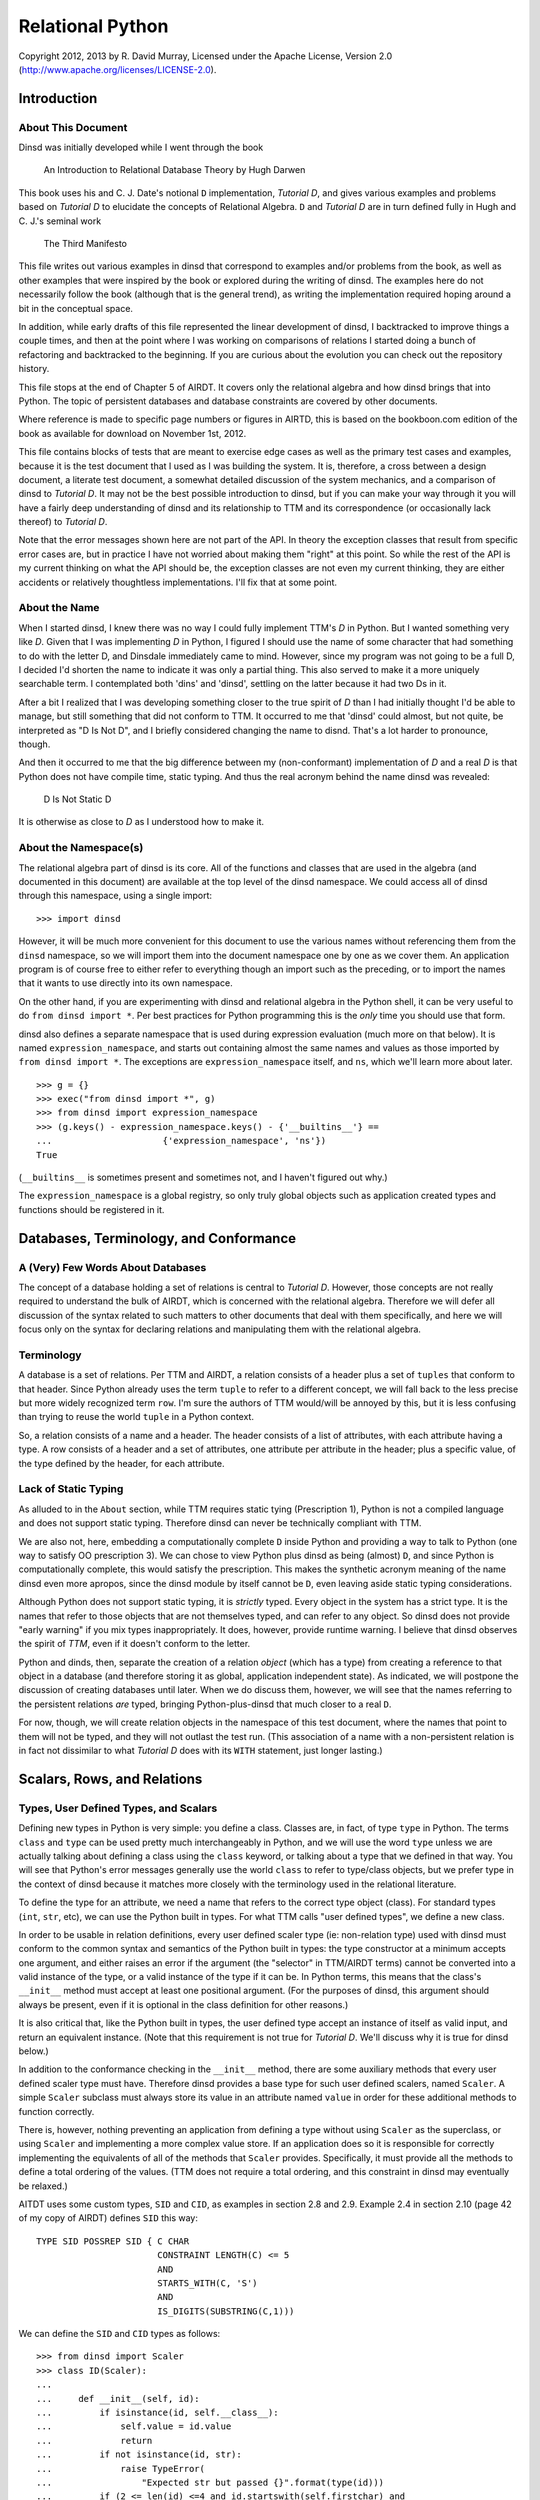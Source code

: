 Relational Python
=================

Copyright 2012, 2013 by R. David Murray, Licensed under the Apache License,
Version 2.0 (http://www.apache.org/licenses/LICENSE-2.0).


Introduction
------------

About This Document
~~~~~~~~~~~~~~~~~~~

Dinsd was initially developed while I went through the book

    An Introduction to Relational Database Theory
    by Hugh Darwen

This book uses his and C. J. Date's notional ``D`` implementation, *Tutorial
D*, and gives various examples and problems based on *Tutorial D* to elucidate
the concepts of Relational Algebra.  ``D`` and *Tutorial D* are in turn
defined fully in Hugh and C. J.'s seminal work

    The Third Manifesto

This file writes out various examples in dinsd that correspond to examples
and/or problems from the book, as well as other examples that were inspired by
the book or explored during the writing of dinsd.  The examples here do not
necessarily follow the book (although that is the general trend), as writing
the implementation required hoping around a bit in the conceptual space.

In addition, while early drafts of this file represented the linear
development of dinsd, I backtracked to improve things a couple times, and then
at the point where I was working on comparisons of relations I started doing a
bunch of refactoring and backtracked to the beginning.  If you are curious
about the evolution you can check out the repository history.

This file stops at the end of Chapter 5 of AIRDT.  It covers only the
relational algebra and how dinsd brings that into Python.  The topic of
persistent databases and database constraints are covered by other documents.

Where reference is made to specific page numbers or figures in AIRTD, this is
based on the bookboon.com edition of the book as available for download on
November 1st, 2012.

This file contains blocks of tests that are meant to exercise edge cases as
well as the primary test cases and examples, because it is the test document
that I used as I was building the system.  It is, therefore, a cross between a
design document, a literate test document, a somewhat detailed discussion of the
system mechanics, and a comparison of dinsd to *Tutorial D*.  It may not be
the best possible introduction to dinsd, but if you can make your way through
it you will have a fairly deep understanding of dinsd and its relationship to
TTM and its correspondence (or occasionally lack thereof) to *Tutorial D*.

Note that the error messages shown here are not part of the API.  In theory
the exception classes that result from specific error cases are, but in
practice I have not worried about making them "right" at this point.  So while
the rest of the API is my current thinking on what the API should be, the
exception classes are not even my current thinking, they are either accidents
or relatively thoughtless implementations.  I'll fix that at some point.


About the Name
~~~~~~~~~~~~~~

When I started dinsd, I knew there was no way I could fully implement
TTM's *D* in Python.  But I wanted something very like *D*.  Given that I was
implementing *D* in Python, I figured I should use the name of some character
that had something to do with the letter D, and Dinsdale immediately came to
mind.  However, since my program was not going to be a full D, I decided I'd
shorten the name to indicate it was only a partial thing.  This also served to
make it a more uniquely searchable term.  I contemplated both 'dins' and
'dinsd', settling on the latter because it had two Ds in it.

After a bit I realized that I was developing something closer to the true
spirit of *D* than I had initially thought I'd be able to manage, but still
something that did not conform to TTM.  It occurred to me that 'dinsd' could
almost, but not quite, be interpreted as "D Is Not D", and I briefly
considered changing the name to disnd.  That's a lot harder to pronounce,
though.

And then it occurred to me that the big difference between my (non-conformant)
implementation of *D* and a real *D* is that Python does not have compile
time, static typing.  And thus the real acronym behind the name dinsd was
revealed:

    D Is Not Static D

It is otherwise as close to *D* as I understood how to make it.


About the Namespace(s)
~~~~~~~~~~~~~~~~~~~~~~

The relational algebra part of dinsd is its core.  All of the functions and
classes that are used in the algebra (and documented in this document) are
available at the top level of the dinsd namespace.  We could access all of
dinsd through this namespace, using a single import::

    >>> import dinsd

However, it will be much more convenient for this document to use the various
names without referencing them from the ``dinsd`` namespace, so we will import
them into the document namespace one by one as we cover them.  An application
program is of course free to either refer to everything though an import such
as the preceding, or to import the names that it wants to use directly into
its own namespace.

On the other hand, if you are experimenting with dinsd and relational algebra
in the Python shell, it can be very useful to do ``from dinsd import *``.  Per
best practices for Python programming this is the *only* time you should use
that form.

dinsd also defines a separate namespace that is used during expression
evaluation (much more on that below).  It is named ``expression_namespace``,
and starts out containing almost the same names and values as those imported by
``from dinsd import *``.  The exceptions are ``expression_namespace`` itself,
and ``ns``, which we'll learn more about later. ::

    >>> g = {}
    >>> exec("from dinsd import *", g)
    >>> from dinsd import expression_namespace
    >>> (g.keys() - expression_namespace.keys() - {'__builtins__'} == 
    ...                     {'expression_namespace', 'ns'})
    True

(``__builtins__`` is sometimes present and sometimes not, and I haven't
figured out why.)

The ``expression_namespace`` is a global registry, so only truly global
objects such as application created types and functions should be registered
in it.



Databases, Terminology, and Conformance
---------------------------------------

A (Very) Few Words About Databases
~~~~~~~~~~~~~~~~~~~~~~~~~~~~~~~~~~

The concept of a database holding a set of relations is central to *Tutorial
D*.  However, those concepts are not really required to understand the bulk of
AIRDT, which is concerned with the relational algebra.  Therefore we will defer
all discussion of the syntax related to such matters to other documents that
deal with them specifically, and here we will focus only on the syntax for
declaring relations and manipulating them with the relational algebra.


Terminology
~~~~~~~~~~~

A database is a set of relations.  Per TTM and AIRDT, a relation consists of a
header plus a set of ``tuples`` that conform to that header.  Since Python
already uses the term ``tuple`` to refer to a different concept, we will fall
back to the less precise but more widely recognized term ``row``.  I'm sure
the authors of TTM would/will be annoyed by this, but it is less confusing
than trying to reuse the world ``tuple`` in a Python context.

So, a relation consists of a name and a header.  The header consists of a list
of attributes, with each attribute having a type.  A row consists of a header
and a set of attributes, one attribute per attribute in the header; plus a
specific value, of the type defined by the header, for each attribute.


Lack of Static Typing
~~~~~~~~~~~~~~~~~~~~~

As alluded to in the ``About`` section, while TTM requires static tying
(Prescription 1), Python is not a compiled language and does not support
static typing.  Therefore dinsd can never be technically compliant with TTM.

We are also not, here, embedding a computationally complete ``D`` inside
Python and providing a way to talk to Python (one way to satisfy OO
prescription 3).  We can chose to view Python plus dinsd as being (almost)
``D``, and since Python is computationally complete, this would satisfy the
prescription.  This makes the synthetic acronym meaning of the name dinsd even
more apropos, since the dinsd module by itself cannot be ``D``, even
leaving aside static typing considerations.

Although Python does not support static typing, it is *strictly* typed.  Every
object in the system has a strict type.  It is the names that refer to those
objects that are not themselves typed, and can refer to any object.  So dinsd
does not provide "early warning" if you mix types inappropriately.  It does,
however, provide runtime warning.  I believe that dinsd observes the spirit
of *TTM*, even if it doesn't conform to the letter.

Python and dinds, then, separate the creation of a relation *object* (which has
a type) from creating a reference to that object in a database (and therefore
storing it as global, application independent state).  As indicated, we will
postpone the discussion of creating databases until later.  When we do discuss
them, however, we will see that the names referring to the persistent
relations *are* typed, bringing Python-plus-dinsd that much closer to a real ``D``.

For now, though, we will create relation objects in the namespace of this test
document, where the names that point to them will not be typed, and they will
not outlast the test run.  (This association of a name with a non-persistent
relation is in fact not dissimilar to what *Tutorial D* does with its ``WITH``
statement, just longer lasting.)



Scalars, Rows, and Relations
----------------------------

Types, User Defined Types, and Scalars
~~~~~~~~~~~~~~~~~~~~~~~~~~~~~~~~~~~~~~

Defining new types in Python is very simple:  you define a class.  Classes
are, in fact, of type ``type`` in Python.  The terms ``class`` and ``type``
can be used pretty much interchangeably in Python, and we will use the word
``type`` unless we are actually talking about defining a class using the
``class`` keyword, or talking about a type that we defined in that way.
You will see that Python's error messages generally use the world ``class`` to
refer to type/class objects, but we prefer type in the context of dinsd
because it matches more closely with the terminology used in the relational
literature.

To define the type for an attribute, we need a name that refers to the correct
type object (class).  For standard types (``int``, ``str``, etc), we can use
the Python built in types.  For what TTM calls "user defined types", we define
a new class.

In order to be usable in relation definitions, every user defined scaler type
(ie: non-relation type) used with dinsd must conform to the common syntax and
semantics of the Python built in types:  the type constructor at a minimum
accepts one argument, and either raises an error if the argument (the
"selector" in TTM/AIRDT terms) cannot be converted into a valid instance of
the type, or a valid instance of the type if it can be.  In Python terms, this
means that the class's ``__init__`` method must accept at least one positional
argument.  (For the purposes of dinsd, this argument should always be present,
even if it is optional in the class definition for other reasons.)

It is also critical that, like the Python built in types, the user defined
type accept an instance of itself as valid input, and return an equivalent
instance.  (Note that this requirement is not true for *Tutorial D*.  We'll
discuss why it is true for dinsd below.)

In addition to the conformance checking in the ``__init__`` method, there are
some auxiliary methods that every user defined scaler type must have.
Therefore dinsd provides a base type for such user defined scalers, named
``Scaler``.  A simple ``Scaler`` subclass must always store its value in an
attribute named ``value`` in order for these additional methods to function
correctly.

There is, however, nothing preventing an application from defining a type
without using ``Scaler`` as the superclass, or using ``Scaler`` and
implementing a more complex value store.  If an application does so it is
responsible for correctly implementing the equivalents of all of the methods
that ``Scaler`` provides.  Specifically, it must provide all the methods to
define a total ordering of the values.  (TTM does not require a total
ordering, and this constraint in dinsd may eventually be relaxed.)

AITDT uses some custom types, ``SID`` and ``CID``, as examples in section 2.8
and 2.9.  Example 2.4 in section 2.10 (page 42 of my copy of AIRDT) defines
``SID`` this way::

    TYPE SID POSSREP SID { C CHAR
                           CONSTRAINT LENGTH(C) <= 5
                           AND
                           STARTS_WITH(C, 'S')
                           AND
                           IS_DIGITS(SUBSTRING(C,1)))

We can define the ``SID`` and ``CID`` types as follows::

    >>> from dinsd import Scaler
    >>> class ID(Scaler):
    ...
    ...     def __init__(self, id):
    ...         if isinstance(id, self.__class__):
    ...             self.value = id.value
    ...             return
    ...         if not isinstance(id, str):
    ...             raise TypeError(
    ...                 "Expected str but passed {}".format(type(id)))
    ...         if (2 <= len(id) <=4 and id.startswith(self.firstchar) and
    ...                 id[1:].isdigit()):
    ...             self.value = id
    ...         else:
    ...             raise TypeError("Expected '{}' followed by one to "
    ...                             "three digits, got {!r}".format(
    ...                             self.firstchar, id))
    ...
    >>> class SID(ID):
    ...     firstchar = 'S'
    ...
    >>> class CID(ID):
    ...     firstchar = 'C'

This definition corresponds to example 2.4 on page 47 of AIRDT.  It looks
somewhat more complicated, but this is because we have a clause for accepting
an instance as a "selector", and also because we are defining the error
messages resulting from "selection" failure, whereas example 2.4 is leaving
those error messages to be automatically generated by the *Tutorial D*
constraint system.

Semantically the above is equivalent to the AIRDT example.  We are using
Python built in functions for the checks, whereas in *Tutorial D* the check
functions are user defined (and their definition is never given in the book).
The *Tutorial D* ``C CHAR`` declaration corresponds to our ``self.value =
id``, with the difference that our self.value is not typed.  The *value* has a
type, which our code is constraining to be ``str`` (Python's equivalent
of *Tutorial D*'s ``CHAR``), but as is normal in Python the name we store it
under is not itself typed.

To prove that this straightforward Python implementation is correct::

    >>> SID('S1')
    SID('S1')
    >>> CID('C1')
    CID('C1')
    >>> SID(SID('S1'))
    SID('S1')
    >>> print(SID('S2'))
    S2
    >>> SID('1')
    Traceback (most recent call last):
        ...
    TypeError: Expected 'S' followed by one to three digits, got '1'
    >>> CID(1)
    Traceback (most recent call last):
        ...
    TypeError: Expected str but passed <class 'int'>
    >>> SID('C1')
    Traceback (most recent call last):
        ...
    TypeError: Expected 'S' followed by one to three digits, got 'C1'
    >>> CID('C0003')
    Traceback (most recent call last):
        ...
    TypeError: Expected 'C' followed by one to three digits, got 'C0003'
    >>> SID(CID('C1'))
    Traceback (most recent call last):
        ...
    TypeError: Expected str but passed <class '__main__.CID'>
    >>> SID('S1') == SID('S1')
    True
    >>> SID('S1') != CID('C1')
    True
    >>> SID('S2') == SID(SID('S2'))
    True
    >>> SID('S1') < SID('S2')
    True
    >>> CID('C7') >= CID('C7')
    True
    >>> SID('S1') > CID('C2')
    Traceback (most recent call last):
        ...
    TypeError: unorderable types: SID() > CID()

In dinsd there is one more thing we need to do with user defined types: we
need to register them in the ``expression_namespace``.  This allows them to be
used in string valued expressions, about which more later. ::

    >>> from dinsd import expression_namespace
    >>> expression_namespace['SID'] = SID
    >>> expression_namespace['CID'] = CID


Defining Relations
~~~~~~~~~~~~~~~~~~

The *Tutorial D* syntax for defining a Relation type is given on page
42 of my copy of AIRDT::

    RELATION { StudentId SID, Name NAME, CourseId CID }

The braces indicate that the attributes are a set, not an ordered list.

In translating these examples to dinsd, I'm going to do two things in addition
to using the dinsd syntax: (1) I'm going to use ``str`` instead of a ``NAME``
type both for simplicity and to show how Python standard types work in a dinsd
context, and (2) I'm going to convert from *Tutorial D*s case convention to
the :pep:``8`` convention, which is used by a lot of Python software.  The
:pep:``8`` convention that classes (types) are named with CamelCase, while
variables, methods, and functions are named with
underscore_separated_lower_case.  In standard Python code we also make more
sparing use of blanks around grouping operators such as braces and parenthesis.

With those preliminaries out of the way...the dinsd equivalent to
the *Tutorial D* ``RELATION`` keyword is named ``rel``::

    >>> from dinsd import rel

``rel`` is used in a fashion very similar to the above *Tutorial D# statement,
except that it is an expression that returns a relation type definition
as its result:

    >>> x = rel({'student_id': SID, 'name': str, 'course_id': CID})
    >>> x 
    <class 'dinsd.rel({'course_id': CID, 'name': str, 'student_id': SID})'>

(Recall that types in Python are defined by classes.)

In Python, dictionaries are unordered, and the keys of a dictionary are a set
(that is, no two keys may be equal), so this declaration fully satisfies
the *TTM* requirement that the header of a relation be a set of pairs in
which order does not matter::

    >>> y = rel({'student_id': SID, 'course_id': CID, 'name': str})
    >>> x is y
    True

However, rather than indicating a syntax error if a key is repeated, Python
simply uses the last value specified::

    >>> x == rel({'student_id': SID, 'course_id': CID, 'name': int, 'name': str})
    True

The order does matter in this case::

    >>> y = rel({'student_id': SID, 'course_id': CID, 'name': str, 'name': int})
    >>> x == y
    False
    >>> y
    <class 'dinsd.rel({'course_id': CID, 'name': int, 'student_id': SID})'>

There is an alternate way to declare relations in dinsd that *will* raise an
error if keys are duplicated, and that is to use the Python keyword syntax to
specify the attribute names and values::

    >>> x == rel(student_id=SID, course_id=CID, name=str)
    True
    >>> x == rel(student_id=SID, course_id=CID, name=str, name=int)
    Traceback (most recent call last):
        ...
    SyntaxError: keyword argument repeated

To use this form the attribute names must be valid Python identifiers.  This
restriction is in fact true in the general case.  Much of the dinsd code does
not depend on relation attributes being Python identifiers, but dinsd is not
tested to see if non-identifier attributes are supported, so it is unlikely to
work in practice even if it works in specific cases (for example, some things
that happen work in CPython will fail in other Python implementations, and
possibly vice versa.)

Aside: Experienced Python users will observe that the above gives two
different ways to do the same thing, and in Python we usually try to stick to
there being "one obvious way to do it".  dinsd is primarily operating on data
types that are expressible as dictionaries and sets, and therefore it makes
sense to support that notation throughout, for consistency.  As discussed
above, however, the keyword notation has certain advantages, and so we also
support it where possible.  In this we are following another Python principle,
that of "least surprise", by supporting each of the different notations in all
of the contexts in which it makes sense.

The dictionary and keyword forms may be mixed.  This is supported in analog to
Python's support for both a dictionary and a keyword list in the ``dict``
constructor, and because it is occasionally convenient to use this form to
merge some new attributes into an existing attribute list.  (This test looks a
little odd because it is important that we make sure that the input dictionary
is not mutated.) ::

    >>> orig = {'student_id': SID, 'name': int}
    >>> test = orig.copy()
    >>> x == rel(test, course_id=CID, name=str)
    True
    >>> assert test == orig

As with ``dict``, this is an update operation, so the values specified by
the keyword arguments overwrite those in the dictionary argument.

Passing something that is not a type as the value of a keyword argument is
invalid::

    >>> rel(course_id=CID('C1'))            # doctest: +NORMALIZE_WHITESPACE
    Traceback (most recent call last):
        ...
    ValueError: Invalid value for attribute 'course_id' in relation type
        definition: "CID('C1')" is not a type

Relation types (and therefore relation objects, but we'll get to those later)
have an attribute ``degree``, which gives the number of attributes. ::

    >>> x.degree
    3

Every relation type also has a ``header`` attribute which records the list of
attributes and their types, and corresponds to the TTM ``HEADER``.  (The
attributes are not not Python attributes of the relation, but they *are*
Python attributes of the *rows*, which we haven't discussed yet.)  The header
is a plain Python dictionary, so we need to sort its items to get a consistent
representation for the doctest::

    >>> sorted(x.header.items())            # doctest: +NORMALIZE_WHITESPACE
    [('course_id', <class '__main__.CID'>), ('name', <class 'str'>),
    ('student_id', <class '__main__.SID'>)]

An important aside: in dinsd a relation type is *entirely* defined by its
header, as required by *TTM*.  This being Python, there is nothing preventing
a program from modifying the ``header`` attribute of a relation (or the
``degree`` attribute, for that matter).  This will of course completely screw
things up, so don't do that.  That means if you want to use the information
from the ``header`` attribute in a way that is not read only *make a copy
of it*::

    >>> myvar = x.header.copy()


Row Literals
~~~~~~~~~~~~

Remember, a dinsd "row" corresponds to a *Tutorial D* "tuple".  (Unlike
"attribute", which is used in Python fairly loosely, "tuple" means something
very precise in Python, and it isn't a *Tutorial D* tuple).

On page 44 of my copy of AIRDT, there is this example of a TUPLE literal::

    TUPLE { StudentId SID('S1'), CourseId CID('C1'), Name NAME('Anne') }

Considering that I'm coming from a Python dynamically typed background, it
took me an inordinately long time to understand that the above is *implicitly
typed* by the names of its attributes and the type of its concrete values.
Once I figured that out, though, it was simple to support it in dinsd::

    >>> from dinsd import row
    >>> x = row({'student_id': SID('S1'), 'course_id': CID('C1'), 'name': 'Anne'})
    >>> x
    row({'course_id': CID('C1'), 'name': 'Anne', 'student_id': SID('S1')})

A ``row`` object has Python attributes to match the relational attributes of
its header::

    >>> x.course_id
    CID('C1')
    >>> x.name
    'Anne'

Similar to ``rel``, there is a keyword form for ``row`` literals::

    >>> y = row(student_id=SID('S1'), course_id=CID('C1'), name='Anne')
    >>> x == y
    True

This is the preferred form for row literals, since unlike the dictionary
form it will object to to multiply defined keywords::

    >>> row(student_id=SID('S1'), student_id=SID('S2'))
    Traceback (most recent call last):
        ...
    SyntaxError: keyword argument repeated

All though rows are a collection of attribute/value pairs that have no
intrinsic order, we do for convenience define a total ordering for rows of
like type.  This is principally to provide a way to get default output in a
predictable order, which improves the user experience when printing relations
for debugging purposes.  (If the order might change on every print, comparing
debugging output would be much more difficult).  It also makes it possible to
test the output in doctests like this one.

The default ordering for tuples is defined by first sorting the attributes in
the row alphabetically, and then sorting the rows by comparing the values
(which must themselves have a total ordering) of each attribute in turn from
the first to the last alphabetically::

    >>> y = row(student_id=SID('S2'), course_id=CID('C1'), name='Boris')
    >>> x == y
    False
    >>> x < y
    True
    >>> x <= y
    True
    >>> x <= x
    True
    >>> x < x
    False
    >>> y > x
    True
    >>> y >= x
    True
    >>> y > y
    False
    >>> y >= y
    True

You can't order rows of unlike type, though::

    >>> x < row(student_id=SID('S2'))         # doctest: +NORMALIZE_WHITESPACE
    Traceback (most recent call last):
        ...
    TypeError: unorderable types: row({'course_id': CID, 'name': str,
        'student_id': SID})() < row({'student_id': SID})()

This default ordering of the attribute names is also used in the repr as you
can see above.  Rows also have a simpler string representation, that uses
the string representation of both the attribute names and the values, with
an ``=`` separating them.  The whole thing is enclosed in ``{}`` to indicate
that it is a set rather than an ordered tuple::

    >>> str(x)
    '{course_id=C1, name=Anne, student_id=S1}'

In Python's standard programming conventions, names that begin with a ``_`` are
usually intended to be "private" names, names that are not part of the public
API.  However, we have some attributes that we want as part of the *public*
API, but we don't want to use names without a leading underscore, because those
might conflict with relational attribute names.  In a similar situation (the
"named tuple" type), Python just ignores this dichotomy and uses names that
start with ``_`` as part of the public API.  dinsd is a little more strict
about its naming, by also *appending* a ``_`` to names that start with a ``_``
but are nonetheless intended to be part of the public API.

Rows have two public non-relational attributes of interest.  These correspond
to the ``degree`` and ``header`` attributes of relations, but named as
explained above::

    >>> x._degree_
    3
    >>> sorted(x._header_.items())      # doctest: +NORMALIZE_WHITESPACE
    [('course_id', <class '__main__.CID'>), ('name', <class 'str'>),
     ('student_id', <class '__main__.SID'>)]

As with relations, these attributes are not read-only, but a program should
not modify them.  Make a copy if you want to manipulate the header data in
some way::

    >>> myvar = x._header_.copy()

As usual, dictionary and keywords can be mixed::

    >>> row({'name': 'Anne', 'student_id': SID('S3')}, student_id=SID('S1'))
    row({'name': 'Anne', 'student_id': SID('S1')})

Types are not legal as row values, only non-type object instances. ::

    >>> row({'student_id': SID})           # doctest: +NORMALIZE_WHITESPACE
    Traceback (most recent call last):
        ...
    ValueError: Invalid value for attribute 'student_id': "<class
        '__main__.SID'>" is a type

dinsd itself places no other requirements on row values, but when we get to
the persistence layer we'll see that only objects that are either
representable natively by the persistent store or can be pickled can be
stored.


Row Types
~~~~~~~~~

Rows have a type, just like relations have a type::

    >>> xt = type(row(student_id=SID('S1'), name='Anne'))
    >>> xt
    <class 'dinsd.row({'name': str, 'student_id': SID})'>

And, like relation types, only one type object is created for each distinct
row type::

    >>> yt = type(row(name='Anne', student_id=SID('S1')))
    >>> xt is yt
    True

Row types have ``_header_`` and ``_degree_`` attributes, just like
their instances::

    >>> sorted(yt._header_.items())
    [('name', <class 'str'>), ('student_id', <class '__main__.SID'>)]
    >>> yt._degree_
    2

(In fact, the ``_header`` and ``_degree_`` attributes of the rows are
references to the class (type) attributes.)

The type can be used to create a new row of that type::

    >>> yt(student_id=SID('S1'), name='Anne')
    row({'name': 'Anne', 'student_id': SID('S1')})

For consistency with ``rel`` and ``row``, these are also valid ways to call
the row constructor::

    >>> yt({'student_id': SID('S1'), 'name': 'Anne'})
    row({'name': 'Anne', 'student_id': SID('S1')})
    >>> yt({'student_id': SID('S1')}, name='Anne')
    row({'name': 'Anne', 'student_id': SID('S1')})

This is an invalid call, though::

    >>> yt({'student_id': SID('S1')}, {'name': 'Anne'})
    Traceback (most recent call last):
        ...
    TypeError: row() takes at most one positional argument (2 given)

A useful difference between a row type constructor and ``row`` is that the
constructor knows what type the attributes are supposed to be.  It can
therefore coerce appropriate literals of other types that are passed to it
into the correct type by passing them to the attribute's type function::

    >>> yt(student_id='S1', name='Anne')
    row({'name': 'Anne', 'student_id': SID('S1')})

Passing it a literal of an inappropriate type will produce an error::

    >>> yt(student_id=1, name='Anne')       # doctest: +NORMALIZE_WHITESPACE
    Traceback (most recent call last):
        ...
    TypeError: Expected str but passed <class 'int'>; 1 invalid for
        attribute student_id
    >>> yt(student_id='C1', name='Anne')    # doctest: +NORMALIZE_WHITESPACE
    Traceback (most recent call last):
        ...
    TypeError: Expected 'S' followed by one to three digits, got 'C1'; 'C1'
        invalid for attribute student_id

Here the first requirement is that the literal be a string literal, but
if it passes that test, it also has to be something that matches the
requirements imposed by our ``SID`` user defined type.

Passing the constructor the wrong attribute names or the wrong number of
attributes will also produce an error::

    >>> yt(student_id='S1', foo='Anne')
    Traceback (most recent call last):
        ...
    TypeError: Invalid attribute name foo
    >>> yt(student_id='C1', name='Anne',               #doctest: +ELLIPSIS
    ...    course_id=CID('C1'))
    Traceback (most recent call last):
        ...
    TypeError: Expected 2 attributes, got 3 ({...})
    >>> yt(student_id='C1')                            #doctest: +ELLIPSIS
    Traceback (most recent call last):
        ...
    TypeError: Expected 2 attributes, got 1 ({...})

There is no such thing as an "empty" row, so passing no arguments is als
an error::

    >>> yt()
    Traceback (most recent call last):
        ...
    TypeError: Expected 2 attributes, got 0 ({})
    >>> yt({})
    Traceback (most recent call last):
        ...
    TypeError: Expected 2 attributes, got 0 ({})
    

Relation Literals
~~~~~~~~~~~~~~~~~

Given the preceding, the dinsd equivalent to AIRDT's example 2.3 (page 45)::

    RELATION {
        TUPLE { StudentId SID('S1'), CourseId CID('C1'), Name NAME('Anne')},
        TUPLE { StudentId SID('S1'), CourseId CID('C2'), Name NAME('Anne')},
        TUPLE { StudentId SID('S2'), CourseId CID('C1'), Name NAME('Boris')},
        TUPLE { StudentId SID('S3'), CourseId CID('C3'), Name NAME('Cindy')},
        TUPLE { StudentId SID('S4'), CourseId CID('C1'), Name NAME('Devinder')},
        }

should be reasonably obvious.  We'll do the set-of-rows form first, since
it is closest to the *Tutorial D* notation, and also because it is the
most complete and formal specification of a relation literal::

    >>> x = rel({
    ...     row({'student_id': SID('S1'), 'course_id': CID('C1'), 'name': 'Anne'}),
    ...     row({'student_id': SID('S1'), 'course_id': CID('C2'), 'name': 'Anne'}),
    ...     row({'student_id': SID('S2'), 'course_id': CID('C1'), 'name': 'Boris'}),
    ...     row({'student_id': SID('S3'), 'course_id': CID('C3'), 'name': 'Cindy'}),
    ...     row({'student_id': SID('S4'), 'course_id': CID('C1'), 'name': 'Devinder'}),
    ...     })
    >>> x                                    # doctest: +NORMALIZE_WHITESPACE
    rel({row({'course_id': CID('C1'), 'name': 'Anne',
    'student_id': SID('S1')}), row({'course_id': CID('C1'), 'name': 'Boris',
    'student_id': SID('S2')}), row({'course_id': CID('C1'), 'name': 'Devinder',
    'student_id': SID('S4')}), row({'course_id': CID('C2'), 'name': 'Anne',
    'student_id': SID('S1')}), row({'course_id': CID('C3'), 'name': 'Cindy',
    'student_id': SID('S3')})})

As mentioned above, the rows are sorted.  This gives us a consistent repr for
doctests, and makes it easier to compare relations by their repr.  The
``repr`` of a relation is exactly the most formal version of the literal that
can be used to create that relation.

The ``repr`` is a bit hard to parse visually, though, since it is so long and
ends up line wrapped at arbitrary points.  Relations (as opposed to
relation *types*) also have an ``str`` form that is much easier to parse
visually::

    >>> print(x)
    +-----------+----------+------------+
    | course_id | name     | student_id |
    +-----------+----------+------------+
    | C1        | Anne     | S1         |
    | C1        | Boris    | S2         |
    | C1        | Devinder | S4         |
    | C2        | Anne     | S1         |
    | C3        | Cindy    | S3         |
    +-----------+----------+------------+

Since a row's type is completely described by the attribute names and the
types of the values, we don't really need to first turn the dict into a row
before passing it in to ``rel``.  ``rel`` can process dictionaries to create
a relation just as easily as it can process rows.  However, Python sets
can't hold dictionaries (because Python dictionaries are mutable), so we
instead pass them as a list::

    >>> y = rel((
    ...     {'student_id': SID('S1'), 'course_id': CID('C1'), 'name': 'Anne'},
    ...     {'student_id': SID('S1'), 'course_id': CID('C2'), 'name': 'Anne'},
    ...     {'student_id': SID('S2'), 'course_id': CID('C1'), 'name': 'Boris'},
    ...     {'student_id': SID('S3'), 'course_id': CID('C3'), 'name': 'Cindy'},
    ...     {'student_id': SID('S4'), 'course_id': CID('C1'), 'name': 'Devinder'},
    ...     ))
    >>> y == x
    True

A Python function can turn a list of arguments into an iterator automatically,
and many Python functions that accept an iterator also accept an equivalent
list of arguments.  dinsd supports this call form for the ``rel`` function::

    >>> y = rel(
    ...     {'student_id': SID('S1'), 'course_id': CID('C1'), 'name': 'Anne'},
    ...     {'student_id': SID('S1'), 'course_id': CID('C2'), 'name': 'Anne'},
    ...     {'student_id': SID('S2'), 'course_id': CID('C1'), 'name': 'Boris'},
    ...     {'student_id': SID('S3'), 'course_id': CID('C3'), 'name': 'Cindy'},
    ...     {'student_id': SID('S4'), 'course_id': CID('C1'), 'name': 'Devinder'},
    ...     )
    >>> y == x
    True

We can even mix dictionaries and rows in these forms, because the dictionaries
and rows are logically interchangeable. ::

    >>> y = rel((
    ...     row({'student_id': SID('S1'), 'course_id': CID('C1'), 'name': 'Anne'}),
    ...     {'student_id': SID('S1'), 'course_id': CID('C2'), 'name': 'Anne'},
    ...     row({'student_id': SID('S2'), 'course_id': CID('C1'), 'name': 'Boris'}),
    ...     {'student_id': SID('S3'), 'course_id': CID('C3'), 'name': 'Cindy'},
    ...     row({'student_id': SID('S4'), 'course_id': CID('C1'), 'name': 'Devinder'}),
    ...     ))
    >>> y == x
    True
    >>> y = rel(
    ...     row({'student_id': SID('S1'), 'course_id': CID('C1'), 'name': 'Anne'}),
    ...     {'student_id': SID('S1'), 'course_id': CID('C2'), 'name': 'Anne'},
    ...     row({'student_id': SID('S2'), 'course_id': CID('C1'), 'name': 'Boris'}),
    ...     {'student_id': SID('S3'), 'course_id': CID('C3'), 'name': 'Cindy'},
    ...     row({'student_id': SID('S4'), 'course_id': CID('C1'), 'name': 'Devinder'}),
    ...     )
    >>> y == x
    True

You might ask why we bother with a row object at all...one answer has to do
with Python's strong typing.  If we didn't have a type for rows that was
distinct from the base dictionary type, the implementation and the error
messages would be much messier and more difficult to work with.  However,
there is also the pedagogical reason: the keyword form of ``row`` will reject
duplicate keys, whereas the dictionary form will silently use the last of a
set of duplicates. 

If you wish to hew as close as possible to the type-safety
of ``D``, you should use the keyword form of ``row`` with either the
multiple-argument or non-set iterator form of ``rel``::

    >>> y = rel(
    ...     row(student_id=SID('S1'), course_id=CID('C1'), name='Anne'),
    ...     row(student_id=SID('S1'), course_id=CID('C2'), name='Anne'),
    ...     row(student_id=SID('S2'), course_id=CID('C1'), name='Boris'),
    ...     row(student_id=SID('S3'), course_id=CID('C3'), name='Cindy'),
    ...     row(student_id=SID('S4'), course_id=CID('C1'), name='Devinder'),
    ...     )
    >>> y == x
    True

This is because, like the dict literal, the Python set literal will happily
accept duplicate entries::

    >>> y = rel({
    ...     row(student_id=SID('S1'), course_id=CID('C1'), name='Anne'),
    ...     row(student_id=SID('S1'), course_id=CID('C2'), name='Anne'),
    ...     row(student_id=SID('S2'), course_id=CID('C1'), name='Boris'),
    ...     row(student_id=SID('S3'), course_id=CID('C3'), name='Cindy'),
    ...     row(student_id=SID('S4'), course_id=CID('C1'), name='Devinder'),
    ...     row(student_id=SID('S2'), course_id=CID('C1'), name='Boris'),
    ...     })
    >>> y == x
    True

The non-set form, however, will produce an error if you try to specify two
identical rows in a relation literal::

    >>> rel(row(foo=1), row(foo=2), row(foo=1), row(foo=4))
    Traceback (most recent call last):
        ...
    ValueError: Duplicate row: row({'foo': 1}) in row 2 of input

(When looking at that error message, remember that Python list indexes
start from zero.)

At this point you might wonder why the set/dict notation is considered the
more formal one and is used for the repr.  This is because the "formal"
notation indicates that the attributes *are* a set, and the body of the
relation *is* a set, which is important information to convey.

Although it isn't technically a literal form, this is a good place to mention
that any Python iterator can be used as the argument to ``rel``.  Here is
an example using a generator::

    >>> def multiplication_table():
    ...     for a in range(10):
    ...         for b in range(10):
    ...             yield row(a=a, b=b, result=a*b)
    >>> print(rel(multiplication_table()))              # doctest: +ELLIPSIS
    +---+---+--------+
    | a | b | result |
    +---+---+--------+
    | 0 | 0 | 0      |
    | 0 | 1 | 0      |
    | 0 | 2 | 0      |
    ...
    | 2 | 8 | 16     |
    | 2 | 9 | 18     |
    | 3 | 0 | 0      |
    | 3 | 1 | 3      |
    ...
    | 9 | 7 | 63     |
    | 9 | 8 | 72     |
    | 9 | 9 | 81     |
    +---+---+--------+

We could equally well have used a generator expression, or a list
comprehension.

It is possible to define a single row literal (this may seem obvious, but it
needs to be tested since it is an edge case)::

    >>> rel({'foo': 1, 'bar': CID('C1')})
    rel({row({'bar': CID('C1'), 'foo': 1})})
    >>> rel(row(student_id=SID('S1')))
    rel({row({'student_id': SID('S1')})})

It is an error to specify unlike types in a relation literal.  The type of the
first row is assumed to be the "correct" type of the relation::

    >>> rel(row(foo=1), row(foo=1, bar=2))     # doctest: +NORMALIZE_WHITESPACE
    Traceback (most recent call last):
        ...
    TypeError: Row header does not match relation header in row 1 (got
        row({'bar': 2, 'foo': 1}) for <class 'dinsd.rel({'foo': int})'>)

    >>> rel(row(foo=1), row(foo='bar'))        # doctest: +NORMALIZE_WHITESPACE
    Traceback (most recent call last):
        ...
    TypeError: Row header does not match relation header in row 1 (got
        row({'foo': 'bar'}) for <class 'dinsd.rel({'foo': int})'>)

The errors are a bit different if we use the dictionary form::

    >>> rel({'foo': 1}, {'foo': 1, 'bar': 2})       #doctest: +ELLIPSIS
    Traceback (most recent call last):
        ...
    TypeError: Expected 1 attributes, got 2 ({...}) in row 1
    >>> rel({'foo': 1}, {'foo': 'bar'})       # doctest: +NORMALIZE_WHITESPACE
    Traceback (most recent call last):
        ...
    ValueError: invalid literal for int() with base 10: 'bar'; 'bar' invalid
        for attribute foo in row 1

This is because a ``row`` has a header, so that is compared against the
relation header, while in the dictionary case the values get passed to the
type function for the attribute, and it is that type function that raises the
type error.

It is valid to specify a relation literal with no attributes (degree zero) and
no rows (cardinality 0).  Given that we are allowing a plain dictionary to
represent a row, there is a syntactic ambiguity in the ``rel`` notation: is
``rel()`` the degree 0 cardinality 0 type, or an instance of a relation of
that type?  The same question applies to ``rel({})``.  Because our type name
notation uses ``rel({})`` to represent the degree zero cardinality zero type,
we resolve the ambiguity by declaring that ``rel({})`` returns that type::

    >>> rel({})
    <class 'dinsd.rel({})'>

while ``rel()`` returns an instance of that type::

    >>> rel()
    rel({})()

We could also resolve the ambiguity by not allowing an unadorned dictionary to
represent a row.  There are arguments both in favor and against, and I won't
know which one weighs more with me until I've actually coded an application in
dinsd, so for the moment we have the situation described above.

Note that passing any empty iterator to ``rel`` is equivalent to the second
form above::

    >>> rel() == rel(set()) == rel([]) == rel(tuple())
    True

We can also write a literal for a relation with no attributes (degree 0) and
one row with no attributes (cardinality 1)::

    >>> rel(row())
    rel({row({})})



Extending Relation Types Into Relations
~~~~~~~~~~~~~~~~~~~~~~~~~~~~~~~~~~~~~~~

Section 2.11 of AITDT talks about declaring variables.  In Python we don't
really have variables, we just have names that are references to some object,
and which object (and which type of object) they reference can change over
time.  This is Python's dynamically typed nature.  As I've mentioned already,
the objects themselves are strongly typed.

The dinsd equivalent of example 2.5::

    VAR SN SID INIT SID ( 'S1' ) ;

is simply::

    >>> sn = SID('S1')
    >>> sn
    SID('S1')

There is no Python equivalent to an actual variable declaration, and therefore
no equivalent to a variable *without* an initializer.

The dinsd equivalent to example 2.6::

    VAR ENROLLMENT BASE RELATION { StudentId SID,
                                   Name NAME,
                                   CourseId CID )
                        KEY ( StudentId, CourseId ) ;

is::

    >>> enrollment = rel(student_id=SID, name=str, course_id=CID)()
    >>> enrollment
    rel({'course_id': CID, 'name': str, 'student_id': SID})()

(We are deferring the discussion of the dinsd equivalent of the KEY phrase
until the general discussion of database constraints.)

Note carefully the ``()`` at the end of that expression.  What is happening
here is that we are using the type declaration form of ``rel``, and
then *calling the type* to obtain an actual relation.  Since we specify no rows
for the relation, we get an empty instance of that relation type.  You can
see that a bit more clearly in table form::

    >>> print(enrollment)
    +-----------+------+------------+
    | course_id | name | student_id |
    +-----------+------+------------+
    +-----------+------+------------+

We could equally well write the above as follows::

    >>> IsEnrolledOn = rel(student_id=SID, name=str, course_id=CID)
    >>> enrollment = IsEnrolledOn()

That is, in Python we can have a name that points to the type object just as
easily as we can have a name that points to an instance of that type.

There's no point in going over the rest of the differences between Python and
the *Tutorial D* syntax covered by section 2.11 here...the above is the only
part that involves dinsd-specific concepts.

If we want to create an instance of the type now pointed to by
``IsEnrolledOn`` that does have content, we have a number of choices.  Here
is one rather wordy way of doing it::

    >>> is_enrolled_on = IsEnrolledOn(
    ...     IsEnrolledOn.row({'student_id': SID('S1'), 'course_id': CID('C1'),
    ...                       'name': 'Anne'}),
    ...     IsEnrolledOn.row({'student_id': SID('S1'), 'course_id': CID('C2'),
    ...                       'name': 'Anne'}),
    ...     IsEnrolledOn.row({'student_id': SID('S2'), 'course_id': CID('C1'),
    ...                       'name': 'Boris'}),
    ...     IsEnrolledOn.row({'student_id': SID('S3'), 'course_id': CID('C3'),
    ...                       'name': 'Cindy'}),
    ...     IsEnrolledOn.row({'student_id': SID('S4'), 'course_id': CID('C1'),
    ...                       'name': 'Devinder'}),
    ...     )
    >>> print(is_enrolled_on)
    +-----------+----------+------------+
    | course_id | name     | student_id |
    +-----------+----------+------------+
    | C1        | Anne     | S1         |
    | C1        | Boris    | S2         |
    | C1        | Devinder | S4         |
    | C2        | Anne     | S1         |
    | C3        | Cindy    | S3         |
    +-----------+----------+------------+

A relation type has an attribute ``row`` that is a reference to the type for
the rows that may be present in that relation.  That is, ``<relation>.row`` is
the ``row`` type whose ``_header_`` is equal to the ``header`` of the relation::

    >>> IsEnrolledOn.header == IsEnrolledOn.row._header_
    True

As we saw above, the type for a row can convert appropriate standard literals into
the appropriate type, so we can simplify the above::

    >>> x = IsEnrolledOn(
    ...     IsEnrolledOn.row({'student_id': 'S1', 'course_id': 'C1',
    ...                       'name': 'Anne'}),
    ...     IsEnrolledOn.row({'student_id': 'S1', 'course_id': 'C2',
    ...                       'name': 'Anne'}),
    ...     IsEnrolledOn.row({'student_id': 'S2', 'course_id': 'C1',
    ...                       'name': 'Boris'}),
    ...     IsEnrolledOn.row({'student_id': 'S3', 'course_id': 'C3',
    ...                       'name': 'Cindy'}),
    ...     IsEnrolledOn.row({'student_id': 'S4', 'course_id': 'C1',
    ...                       'name': 'Devinder'}),
    ...     )
    >>> x == is_enrolled_on
    True

We can save ourselves some typing by using a temporary name to refer to
this row type function::

    >>> r = IsEnrolledOn.row
    >>> x = IsEnrolledOn(
    ...     r({'student_id': 'S1', 'course_id': 'C1', 'name': 'Anne'}),
    ...     r({'student_id': 'S1', 'course_id': 'C2', 'name': 'Anne'}),
    ...     r({'student_id': 'S2', 'course_id': 'C1', 'name': 'Boris'}),
    ...     r({'student_id': 'S3', 'course_id': 'C3', 'name': 'Cindy'}),
    ...     r({'student_id': 'S4', 'course_id': 'C1', 'name': 'Devinder'}),
    ...     )
    >>> x == is_enrolled_on
    True

And we can get make sure we have no duplicate attributes in our literal
rows by using the keyword version::

    >>> r = IsEnrolledOn.row
    >>> x = IsEnrolledOn(
    ...     r(student_id='S1', course_id='C1', name='Anne'),
    ...     r(student_id='S1', course_id='C2', name='Anne'),
    ...     r(student_id='S2', course_id='C1', name='Boris'),
    ...     r(student_id='S3', course_id='C3', name='Cindy'),
    ...     r(student_id='S4', course_id='C1', name='Devinder'),
    ...     )
    >>> x == is_enrolled_on
    True

We can of course also just use the regular row function, although in that
case we must provide values of the correct type, since the generic
row function doesn't know what type of row we want and produces
whatever we tell it to::

    >>> x = IsEnrolledOn(
    ...     row(student_id=SID('S1'), course_id=CID('C1'), name='Anne'),
    ...     row(student_id=SID('S1'), course_id=CID('C2'), name='Anne'),
    ...     row(student_id=SID('S2'), course_id=CID('C1'), name='Boris'),
    ...     row(student_id=SID('S3'), course_id=CID('C3'), name='Cindy'),
    ...     row(student_id=SID('S4'), course_id=CID('C1'), name='Devinder'),
    ...     )
    >>> x == is_enrolled_on
    True

While it works fine to define rows just with the ``row`` function, using the
``row`` attribute of the relation gives the system opportunities to optimize
the row creation process.  But the rows created by the two methods are
entirely equivalent::

    >>> x = row({'student_id': SID('S1'), 'course_id': CID('C1'),
    ...           'name': 'Anne'})
    >>> x
    row({'course_id': CID('C1'), 'name': 'Anne', 'student_id': SID('S1')})
    >>> y = IsEnrolledOn.row({'student_id': SID('S1'), 'course_id': CID('C1'),
    ...           'name': 'Anne'})
    >>> y
    row({'course_id': CID('C1'), 'name': 'Anne', 'student_id': SID('S1')})
    >>> x == y
    True
    >>> type(x) is type(y) is IsEnrolledOn.row
    True

Just like in *Tutorial D*, if you use a generic ``row`` declaration,
you *must* use the exact type for the attribute values.  Otherwise you
end up with a row with a different type::

    >>> z = row({'course_id': 'C1', 'name': 'Anne', 'student_id': 'S1'})
    >>> z == y
    False

Trying to pass such a row into a relation of a different type will
produce an error::

    >>> x = IsEnrolledOn(               # doctest: +NORMALIZE_WHITESPACE
    ...     row(student_id='S1', course_id='C1', name='Anne'),
    ...     row(student_id='S1', course_id='C2', name='Anne'),
    ...     row(student_id='S2', course_id='C1', name='Boris'),
    ...     row(student_id='S3', course_id='C3', name='Cindy'),
    ...     row(student_id='S4', course_id='C1', name='Devinder'),
    ...     )
    Traceback (most recent call last):
        ...
    TypeError: Row header does not match relation header in row 0 (got
        row({'course_id': 'C1', 'name': 'Anne', 'student_id': 'S1'}) for <class
        'dinsd.rel({'course_id': CID, 'name': str, 'student_id': SID})'>)

We can see exactly why this is by inspecting the ``_header_`` attribute
of the respective rows (the ``_header_`` is just a ``dict``, so we have
to sort it as tuples to get something predictable to doctest::

    >>> sorted(z._header_.items())          # doctest: +NORMALIZE_WHITESPACE
    [('course_id', <class 'str'>), ('name', <class 'str'>),
         ('student_id', <class 'str'>)]
    >>> sorted(y._header_.items())          # doctest: +NORMALIZE_WHITESPACE
     [('course_id', <class '__main__.CID'>), ('name', <class 'str'>),
        ('student_id', <class '__main__.SID'>)]

As you can see, if we don't use the specific type for the value, we get
the actual type of the value in the _header_ (``str`` in this case) which
means the two rows are not the same type, and are not equal.

Since the dictionary representation of a row is logically equivalent to
the row representation, we also have the option of just passing a list
of dictionaries into the relation constructor::

    >>> x = IsEnrolledOn(
    ...     {'student_id': SID('S1'), 'course_id': CID('C1'), 'name': 'Anne'},
    ...     {'student_id': SID('S1'), 'course_id': CID('C2'), 'name': 'Anne'},
    ...     {'student_id': SID('S2'), 'course_id': CID('C1'), 'name': 'Boris'},
    ...     {'student_id': SID('S3'), 'course_id': CID('C3'), 'name': 'Cindy'},
    ...     {'student_id': SID('S4'), 'course_id': CID('C1'), 'name': 'Devinder'},
    ...     )
    >>> x == is_enrolled_on
    True

In this case, too, since the relation knows the types of the attributes, it
can automatically convert appropriate literals into the correct type for the
attribute::

    >>> x = IsEnrolledOn(
    ...     {'student_id': 'S1', 'course_id': 'C1', 'name': 'Anne'},
    ...     {'student_id': 'S1', 'course_id': 'C2', 'name': 'Anne'},
    ...     {'student_id': 'S2', 'course_id': 'C1', 'name': 'Boris'},
    ...     {'student_id': 'S3', 'course_id': 'C3', 'name': 'Cindy'},
    ...     {'student_id': 'S4', 'course_id': 'C1', 'name': 'Devinder'},
    ...     )
    >>> x == is_enrolled_on
    True

Trying to pass the wrong names, inappropriate literals, or wrong number of
attributes will result in an error::

    >>> IsEnrolledOn(
    ...     {'student_id': 'S1', 'course_id': 'C1', 'foo': 'Anne'},
    ...     )
    Traceback (most recent call last):
        ...
    TypeError: Invalid attribute name foo in row 0
    >>> IsEnrolledOn(                   # doctest: +NORMALIZE_WHITESPACE
    ...     {'student_id': 'S1', 'course_id': 'S1', 'name': 'Anne'},
    ...     )
    Traceback (most recent call last):
        ...
    TypeError: Expected 'C' followed by one to three digits, got 'S1'; 'S1'
        invalid for attribute course_id in row 0
    >>> IsEnrolledOn(                               # doctest: +ELLIPSIS
    ...     {'student_id': SID('S1'), 'name': 'Anne'},
    ...     )
    Traceback (most recent call last):
        ...
    TypeError: Expected 3 attributes, got 2 ({...}) in row 0
    >>> IsEnrolledOn(                               # doctest: +ELLIPSIS
    ...     {'student_id': SID('S1'), 'course_id': CID('C1'), 'name': 'Anne'},
    ...     {'student_id': SID('S1'), 'name': 'Anne'},
    ...     )
    Traceback (most recent call last):
        ...
    TypeError: Expected 3 attributes, got 2 ({...}) in row 1
    >>> IsEnrolledOn(                               # doctest: +ELLIPSIS
    ...     {'student_id': SID('S1'), 'course_id': CID('C1'), 'name': 'Anne'},
    ...     {'student_id': SID('S1'), 'course_id': CID('C1'), 'name': 'Anne', 'foo': 'bar'},
    ...     )
    Traceback (most recent call last):
        ...
    TypeError: Expected 3 attributes, got 4 ({...}) in row 1

All of these examples require repeating the attribute names in every row,
though.  dinsd provides an additional specialized shorthand for creating
a relation instance that eliminates this duplication::

    >>> x = IsEnrolledOn(
    ...     ('student_id', 'course_id', 'name'),
    ...     ('S1',          'C1',       'Anne'),
    ...     ('S1',          'C2',       'Anne'),
    ...     ('S2',          'C1',       'Boris'),
    ...     ('S3',          'C3',       'Cindy'),
    ...     ('S4',          'C1',       'Devinder'),
    ...     )
    >>> x == is_enrolled_on
    True

In this form, which is unique to the relation constructor and is intended only
for use in providing the body of a relation in literal form, the input must be
a sequence of arguments, the fist one providing an ordering for the
attributes, and the remaining arguments providing lists of attribute values in
that same order.

There is no loss of type-safety here, since each tuple is checked for
conformance to the relation's type, and each value  is passed through the
corresponding attribute's type constructor::

    >>> IsEnrolledOn(               # doctest: +NORMALIZE_WHITESPACE
    ...     ('student_id', 'course_id', 'foo'),
    ...     ('S1',          'C1',       'Anne'),
    ...     )
    Traceback (most recent call last):
        ...
    AttributeError: <class 'dinsd.rel({'course_id': CID, 'name': str,
        'student_id': SID})'> has no attribute 'foo'
    >>> IsEnrolledOn(               # doctest: +NORMALIZE_WHITESPACE
    ...     ('student_id', 'course_id', 'name'),
    ...     ('S1',          'C1',       'Anne', 'foo'),
    ...     )
    Traceback (most recent call last):
        ...
    TypeError: Expected 3 attributes, got 4 in row 1 for <class
        'dinsd.rel({'course_id': CID, 'name': str, 'student_id': SID})'>
    >>> IsEnrolledOn(               # doctest: +NORMALIZE_WHITESPACE
    ...     ('student_id', 'course_id', 'name'),
    ...     ('C1',          'C1',       'Anne'),
    ...     )
    Traceback (most recent call last):
        ...
    TypeError: Expected 'S' followed by one to three digits, got 'C1'; 'C1'
        invalid for attribute student_id in row 1

We can explain now why it is critical that the type constructor accept an
instance of itself as valid:  the relation constructor will always pass the
value of an attribute through the corresponding type function for validation,
and an instance of that type must be reported as valid.

It might appear as though there is another step of simplification we could do:
not require the first tuple of attribute names, but instead assume the same
ordering as that used in the relation definition.  Although it would
technically be possible to do this in Python (by using an ``OrderedDict`` for
the Relation class dictionary) it is not a natural fit for normal Python
semantics, and would (unlike, I believe, the previous simplifications)
definitely violate the spirit of TTM by making the meaning of a relation
literal dependent on the order of definition of the attributes in the relation
definition.  In contrast, the final simplification above is not dependent on
the definition order, only on the types, which cannot change.

We could also choose to accept rows in the sorted order of the attributes, but
the value (and usefulness) of specifying the order of the tuples in the
literal representation is too valuable to give up for the small reduction in
additional typing.

By the way, as with ``rel``, rows and dictionaries can be mixed::

    >>> x = IsEnrolledOn(
    ...     IsEnrolledOn.row({'student_id': SID('S1'), 'course_id': CID('C1'),
    ...          'name': 'Anne'}),
    ...     {'student_id': SID('S1'), 'course_id': CID('C2'), 'name': 'Anne'},
    ...     )
    >>> y = IsEnrolledOn(
    ...     {'student_id': SID('S1'), 'course_id': CID('C2'), 'name': 'Anne'},
    ...     IsEnrolledOn.row({'student_id': SID('S1'), 'course_id': CID('C1'),
    ...          'name': 'Anne'}),
    ...     )
    >>> x == y
    True


One Obvious Way To Do It?
~~~~~~~~~~~~~~~~~~~~~~~~~

The Python language is designed around a set of philosophical principles.
(Well, actually, the set of philosophical principles was derived from the
original language design, but then it became a guide.) ::

    >>> import this
    The Zen of Python, by Tim Peters
    <BLANKLINE>
    Beautiful is better than ugly.
    Explicit is better than implicit.
    Simple is better than complex.
    Complex is better than complicated.
    Flat is better than nested.
    Sparse is better than dense.
    Readability counts.
    Special cases aren't special enough to break the rules.
    Although practicality beats purity.
    Errors should never pass silently.
    Unless explicitly silenced.
    In the face of ambiguity, refuse the temptation to guess.
    There should be one-- and preferably only one --obvious way to do it.
    Although that way may not be obvious at first unless you're Dutch.
    Now is better than never.
    Although never is often better than *right* now.
    If the implementation is hard to explain, it's a bad idea.
    If the implementation is easy to explain, it may be a good idea.
    Namespaces are one honking great idea -- let's do more of those!

This is a Zen particularly because there are not right answers, and the "best"
design is an aesthetic balance between the principles, many of which pull
in opposite directions.

There is also an additional principle that I was surprised not to find in
the above list when I checked, the principle of least surprise.  This
principle is covered in part in AIRTD, in its discussion of the fact
that a programming language should be self consistent.  If something is
surprising, it probably indicates a questionable design decision.

You can see from the previous sections that in dinsd there are several ways
to create row and relation definitions, and several ways to extend a
relation definition into a relation instance.  So, is one of the ways
to do each of these things the one obvious way?

Perhaps.  The API resulted from following the consequences of the principle of
least surprise/self consistency in regard to the decision that (a) the obvious
representation of a row (*Tutorial D* tuple) in Python is a dictionary and the
obvious representation of a relation body is a set and (b) it is desirable
have a notation that can detect duplicate values.  Adding (b) is also
motivated by the fact that the resulting notation is more compact, and the
practicality/economy of expression principles lead us to also provide a
further simplified notation for literal representation of relation instances.

So: using dictionary/set notation is provided mostly because it would be
surprising if it didn't work.  But the one (mostly obvious) way to do it
should be the following:

Defining a relation type::

    >>> Foo = rel(foo=int, bar=SID)

Row literals::

    >>> r = row(foo=1, bar=SID('S1'))

Extending a relation type into an instance::

    >>> foo = Foo(('foo', 'bar'), (1, 'S1'), (2, 'S2'))

A single row relational literal::

    >>> baz = rel(row(baz='test', foobar=2))

A multi-row relational literal::

    >>> baz2 = rel(baz=str, foobar=int)(
    ...             ('baz',  'foobar'),
    ...             ('test',  1),
    ...             ('test2', 7),
    ...             ('test3', 42),
    ...             )



Relational Operators
--------------------

Example Relations
~~~~~~~~~~~~~~~~~

Here are the two relations used in the examples in Chapter 4 of AIRDT::

    >>> IsCalled = rel(student_id=SID, name=str)
    >>> is_called = IsCalled(
    ...     ('student_id',  'name'),
    ...     ('S1',          'Anne'),
    ...     ('S2',          'Boris'),
    ...     ('S3',          'Cindy'),
    ...     ('S4',          'Devinder'),
    ...     ('S5',          'Boris'),
    ...     )
    >>> print(is_called)
    +----------+------------+
    | name     | student_id |
    +----------+------------+
    | Anne     | S1         |
    | Boris    | S2         |
    | Boris    | S5         |
    | Cindy    | S3         |
    | Devinder | S4         |
    +----------+------------+
    >>> IsEnrolledOn = rel(student_id=SID, course_id=CID)
    >>> is_enrolled_on = IsEnrolledOn(
    ...     ('student_id',  'course_id'),
    ...     ('S1',          'C1'),
    ...     ('S1',          'C2'),
    ...     ('S2',          'C1'),
    ...     ('S3',          'C3'),
    ...     ('S4',          'C1'),
    ...     )
    >>> print(is_enrolled_on)
    +-----------+------------+
    | course_id | student_id |
    +-----------+------------+
    | C1        | S1         |
    | C1        | S2         |
    | C1        | S4         |
    | C2        | S1         |
    | C3        | S3         |
    +-----------+------------+

Here we have changed the meaning of the names IsEnrolledOn and is_enrolled_on.
We would not be allowed to do this in *Tutorial D* or *TTM* without first
declaring variables as discarded and *then* defining new types for them.
Python sees that as pointless busywork and does not require it, but it is one
of the things that makes dinsd not TTM compliant.  (We will see later,
however, that disd *does* implement semi-statically-typed relation
variables inside databases.)

Python is *strongly typed*, even though it is also *dynamically typed*.  If
you consider that it is really the object that is typed, and that there are no
real 'variables' in Python, just names that contain references to objects,
disnd might be considered to technically comply with TTM...but not with its
spirit, which requires static typing.


display
~~~~~~~

``display`` is not a relational algebra function, but we introduce it here
because it is useful in the examples, and there is no corresponding
concept in AIRDT. ::

    >>> from dinsd import display

The value returned by ``display`` is very similar to the value returned
by turning a relation in to a string, except that we can control the
order of the columns in the resulting table display.  Using ``display``
we can print the relations in the same column order that is used in AIRDT::

    >>> print(display(is_called, 'student_id', 'name'))
    +------------+----------+
    | student_id | name     |
    +------------+----------+
    | S1         | Anne     |
    | S2         | Boris    |
    | S3         | Cindy    |
    | S4         | Devinder |
    | S5         | Boris    |
    +------------+----------+
    >>> print(display(is_enrolled_on, 'student_id', 'course_id'))
    +------------+-----------+
    | student_id | course_id |
    +------------+-----------+
    | S1         | C1        |
    | S1         | C2        |
    | S2         | C1        |
    | S3         | C3        |
    | S4         | C1        |
    +------------+-----------+

Since ``display`` can only ever apply to one relation, it is available
as a method on relations::

    >>> print(is_called.display('student_id', 'name'))
    +------------+----------+
    | student_id | name     |
    +------------+----------+
    | S1         | Anne     |
    | S2         | Boris    |
    | S3         | Cindy    |
    | S4         | Devinder |
    | S5         | Boris    |
    +------------+----------+

We can also choose a sort order that is different from sorting by the
columns in the ordered displayed::

    >>> print(is_called.display('student_id', 'name',
    ...          sort=('name', 'student_id')))
    +------------+----------+
    | student_id | name     |
    +------------+----------+
    | S1         | Anne     |
    | S2         | Boris    |
    | S5         | Boris    |
    | S3         | Cindy    |
    | S4         | Devinder |
    +------------+----------+


join
~~~~

    >>> from dinsd import join

In *Tutorial D*, a join operation looks like this::

    IS_CALLED JOIN IS_ENROLLED_ON

In Python we can't define new infix operators, but we can overload existing
ones.  Since ``JOIN`` is, at base, the logical ``and`` operator, it would make
sense to override ``and`` for the infix version of join.  However, we can't do
that in Python, because ``and`` is a short circuit operator, whereas both
arguments to a function must be evaluated before the function can be called,
and we can only override an operator by defining a function.

What we can do, however, is override the arithmetic ``&`` operator.  So the
dinsd equivalent of the *Tutorial D* expression above is:

    >>> enrollment = is_enrolled_on & is_called

and produces the table from figure 4.2 (page 89 in my copy of AIRDT):

    >>> print(enrollment.display('student_id', 'name', 'course_id'))
    +------------+----------+-----------+
    | student_id | name     | course_id |
    +------------+----------+-----------+
    | S1         | Anne     | C1        |
    | S1         | Anne     | C2        |
    | S2         | Boris    | C1        |
    | S3         | Cindy    | C3        |
    | S4         | Devinder | C1        |
    +------------+----------+-----------+

In *Tutorial D* the ``JOIN`` relational operator can be used both as a prefix
function and as a infix operator::

    JOIN { r1, r2, ... }

(In dinsd, there is always a prefix (functional) form for every operator, but
only sometimes an infix form...because there are a limited number of operators
that we can overload.)

The prefix form of ``join`` in dinsd is::

    >>> j2 = join(is_enrolled_on, is_called)
    >>> print(j2.display('student_id', 'name', 'course_id'))
    +------------+----------+-----------+
    | student_id | name     | course_id |
    +------------+----------+-----------+
    | S1         | Anne     | C1        |
    | S1         | Anne     | C2        |
    | S2         | Boris    | C1        |
    | S3         | Cindy    | C3        |
    | S4         | Devinder | C1        |
    +------------+----------+-----------+
    >>> enrollment == j2
    True

On page 93 there is a discussion of cases where we *can't* perform a join.  In
particular, if two tables have columns with the same name but different types,
we cannot join them::

    >>> permissive_is_called = rel(student_id=str, name=str)(
    ...     ('student_id', 'name'),
    ...     ('S1', 'Anne'),
    ...     ('S2', 'Boris'),
    ...     )
    >>> permissive_is_called & is_enrolled_on   # doctest: +NORMALIZE_WHITESPACE
    Traceback (most recent call last):
        ...
    TypeError: Duplicate attribute name ('student_id') with different type
        (first: <class 'str'>, second: <class '__main__.SID'> found in joined
        relations with types <class 'dinsd.rel({'name': str, 'student_id':
        str})'> and <class 'dinsd.rel({'course_id': CID, 'student_id': SID})'>

The prefix form of ``join`` can take more than two arguments, joining all of
the relations so specified::

    >>> x = join(is_enrolled_on, is_called, rel(row(student_id=SID('S1'))))
    >>> print(x.display('student_id', 'name', 'course_id'))
    +------------+------+-----------+
    | student_id | name | course_id |
    +------------+------+-----------+
    | S1         | Anne | C1        |
    | S1         | Anne | C2        |
    +------------+------+-----------+

A mismatched header error in a multi-join also indicates in which argument the
error was detected::

    >>> join(is_enrolled_on, is_called, permissive_is_called)
    ...
    ... # doctest: +NORMALIZE_WHITESPACE
    Traceback (most recent call last):
        ...
    TypeError: Duplicate attribute name ('student_id') with different type
        (first: <class '__main__.SID'>, second: <class 'str'> found in joined
        relations with types <class 'dinsd.rel({'course_id': CID, 'name': str,
        'student_id': SID})'> and <class 'dinsd.rel({'name': str,
        'student_id': str})'> (error detected while processing argument 2)

If we join with an empty relation, we get an empty relation::

    >>> print(IsCalled() & is_enrolled_on)
    +-----------+------+------------+
    | course_id | name | student_id |
    +-----------+------+------------+
    +-----------+------+------------+

Join is idempotent: if we join a relation to itself, or if we join a relation
to the result of a previous join involving that relation, we get back the
original join::

    >>> j = is_enrolled_on & is_called
    >>> j == j & j
    True
    >>> j == j & is_called
    True

Join is commutative::

    >>> is_enrolled_on & is_called == is_called & is_enrolled_on
    True

Join is associative::

    >>> last_year = IsEnrolledOn(
    ...         ('student_id', 'course_id'),
    ...         ('S1',         'C3'),
    ...         ('S5',         'C3'),
    ...         ('S3',         'C3'),
    ...         )
    >>> (is_enrolled_on & is_called) & last_year == (
    ...     is_enrolled_on & (is_called & last_year))
    True

Given the above, a monadic join simply returns the argument
relation::

    >>> join(last_year) == last_year
    True

While an empty join gets us an empty relation with no attributes and one row
with no attributes::

    >>> join()
    rel({row({})})


intersect
~~~~~~~~~

    >>> from dinsd import intersect

This is a special case of ``join``: the case where all of the attributes of
the two relations being joined are the same.  It is equivalent to the
set-intersection of the two relations::

    >>> repeat_enrollment = intersect(is_enrolled_on, last_year)
    >>> print(repeat_enrollment.display('student_id', 'course_id'))
    +------------+-----------+
    | student_id | course_id |
    +------------+-----------+
    | S3         | C3        |
    +------------+-----------+
    >>> repeat_enrollment == is_enrolled_on & last_year
    True

There are two reasons to use ``intersect`` instead of ``join``.  The first is
that because the domain of operation is constrained, the implementation may be
faster.  The better reason to use it is that it declares your intention to
join two sets with the same attributes, and will raise an error if the two
sets do not have the same attributes::

    >>> intersect(is_called, is_enrolled_on)
    Traceback (most recent call last):
        ...
    TypeError: Cannot take intersection of unlike relations

Unlike *Tutorial D*, dinsd does not have an infix form of this operator.

Like ``join``, ``intersect`` may be called with more than two arguments::

    >>> two_years_ago = IsEnrolledOn()
    >>> print(intersect(is_enrolled_on, last_year, two_years_ago))
    +-----------+------------+
    | course_id | student_id |
    +-----------+------------+
    +-----------+------------+


times
~~~~~

    >>> from dinsd import times

``times`` is another special case of ``join``.  In this case, there
are *no* attributes in common between the two relations, and the result of the
join is the Cartesian product of the two sets of values.

Use cases for this are not common, so we won't even try to come up with a
sensible example::

    >>> Foo = rel(bar=str)
    >>> foo = Foo(('bar',), ('fizz',), ('gin',))
    >>> print(times(last_year, foo))
    +------+-----------+------------+
    | bar  | course_id | student_id |
    +------+-----------+------------+
    | fizz | C3        | S1         |
    | fizz | C3        | S3         |
    | fizz | C3        | S5         |
    | gin  | C3        | S1         |
    | gin  | C3        | S3         |
    | gin  | C3        | S5         |
    +------+-----------+------------+

Here there is not likely to be any performance gain by using ``times``, but
the feature of getting an error if you try to ``times`` relations that share
columns is probably even more valuable. ::

    >>> times(is_called, last_year)
    Traceback (most recent call last):
        ...
    TypeError: Cannot multiply relations that share attributes

There is no infix form of ``times``, though we may choose to assign it to
``*`` at some point.

Like ``join`` and ``intersect``, ``times`` may be called with more than two
relations::

    >>> bar = rel(foo=str)(('foo',), ('gin',), ('fiz',))
    >>> print(times(last_year, bar, foo))
    +------+-----------+-----+------------+
    | bar  | course_id | foo | student_id |
    +------+-----------+-----+------------+
    | fizz | C3        | fiz | S1         |
    | fizz | C3        | fiz | S3         |
    | fizz | C3        | fiz | S5         |
    | fizz | C3        | gin | S1         |
    | fizz | C3        | gin | S3         |
    | fizz | C3        | gin | S5         |
    | gin  | C3        | fiz | S1         |
    | gin  | C3        | fiz | S3         |
    | gin  | C3        | fiz | S5         |
    | gin  | C3        | gin | S1         |
    | gin  | C3        | gin | S3         |
    | gin  | C3        | gin | S5         |
    +------+-----------+-----+------------+


rename
~~~~~~

This is operator is not one discussed in the original literature on the
relational algebra (according to AIRDT), but is needed for certain logical
operations.  It allows us to construct a new relation that is identical to an
existing relation except that one or more of the attributes have different
names.  This is required in order to perform logical operations on relations
where we need to *not* treat the attributes as the same, even though they have
the same data in them (we'll see an example of this below).

In *Tutorial D* (example 4.2) this is written::

    IS_CALLED RENAME ( StudentId AS Sid )

Unlike the ``join`` operators, ``rename`` is a function of a single relation.
In Python, the natural notation for this is the postfix object method
invocation syntax::

    >>> r = is_called.rename(student_id='sid')
    >>> print(r.display('sid', 'name'))
    +-----+----------+
    | sid | name     |
    +-----+----------+
    | S1  | Anne     |
    | S2  | Boris    |
    | S3  | Cindy    |
    | S4  | Devinder |
    | S5  | Boris    |
    +-----+----------+

This gives us the equivalent result as that shown in figure 4.4 in AIRDT.

As is standard for dinsd, there is also a prefix form::

    >>> from dinsd import rename
    >>> r == rename(is_called, student_id='sid')
    True

We can also rename multiple attributes::

    >>> r2 = is_called.rename(student_id='sid', name='called')
    >>> print(r2.display('sid', 'called'))
    +-----+----------+
    | sid | called   |
    +-----+----------+
    | S1  | Anne     |
    | S2  | Boris    |
    | S3  | Cindy    |
    | S4  | Devinder |
    | S5  | Boris    |
    +-----+----------+

We support the revised semantics of *Tutorial D* that allows attribute names
to be swapped in one call::

    >>> rswap = is_called.rename(student_id='name', name='student_id')
    >>> print(rswap)
    +------+------------+
    | name | student_id |
    +------+------------+
    | S1   | Anne       |
    | S2   | Boris      |
    | S3   | Cindy      |
    | S4   | Devinder   |
    | S5   | Boris      |
    +------+------------+

This is the natural interpretation in Python: even though we don't use the
``{}`` notation above to indicate that the renames are an unordered set, the
Python keyword semantics are that of a set.  And in fact Python allows us to
use the dictionary notation, which makes this explicit::

    >>> rswap == rename(is_called, **{'student_id': 'name',
    ...                               'name': 'student_id'})
    True

Rename is a read-only operation, it does not modify the source relation::

    >>> r  == is_called
    False
    >>> r2 == is_called
    False
    >>> print(is_called.display('student_id', 'name'))
    +------------+----------+
    | student_id | name     |
    +------------+----------+
    | S1         | Anne     |
    | S2         | Boris    |
    | S3         | Cindy    |
    | S4         | Devinder |
    | S5         | Boris    |
    +------------+----------+

Example 4.3 on page 98 of AIRDT uses ``rename`` and ``join`` to discover all
pairs of students that share the same name::

    >>> shared_name = join(is_called.rename(student_id='sid1'),
    ...                    is_called.rename(student_id='sid2'))
    >>> print(shared_name.display('sid1', 'name', 'sid2'))
    +------+----------+------+
    | sid1 | name     | sid2 |
    +------+----------+------+
    | S1   | Anne     | S1   |
    | S2   | Boris    | S2   |
    | S2   | Boris    | S5   |
    | S3   | Cindy    | S3   |
    | S4   | Devinder | S4   |
    | S5   | Boris    | S2   |
    | S5   | Boris    | S5   |
    +------+----------+------+

This table doesn't quite look like the one on page 98.  We can fix that using
the 'sort' keyword of ``display``::

    >>> print(shared_name.display('sid1', 'name', 'sid2',
    ...                 sort=('name', 'sid1', 'sid2')))
    +------+----------+------+
    | sid1 | name     | sid2 |
    +------+----------+------+
    | S1   | Anne     | S1   |
    | S2   | Boris    | S2   |
    | S2   | Boris    | S5   |
    | S5   | Boris    | S2   |
    | S5   | Boris    | S5   |
    | S3   | Cindy    | S3   |
    | S4   | Devinder | S4   |
    +------+----------+------+

We can't rename a non-existent attribute::

    >>> is_called.rename(fred='called')
    Traceback (most recent call last):
        ...
    KeyError: 'fred'

Specifying a name as the target of more than one attribute rename is also an
error::

    >>> is_called.rename(student_id='foo', name='foo')
    Traceback (most recent call last):
        ...
    ValueError: Duplicate relational attribute name 'foo'

Rename with no attributes renamed returns a relation equal to the relation on
which rename is called::

    >>> is_called.rename() == is_called
    True


project
~~~~~~~

``project`` takes as its argument a set of attribute names, and returns a
relation containing just those attributes (and the corresponding values).

This is not an explicit named operator in *Tutorial D*, but an implicit one
arising from a particular syntax.  From example 4.4::

    IS_ENROLLED_ON { StudentId }

For the dinsd version of this we use overload the ``>>`` operator::

    >>> sids = is_enrolled_on >> {'student_id'}
    >>> print(sids)
    +------------+
    | student_id |
    +------------+
    | S1         |
    | S2         |
    | S3         |
    | S4         |
    +------------+

There is, as is standard for dinsd, a functional version of this::

    >>> from dinsd import project
    >>> sids == project(is_enrolled_on, {'student_id'})
    True

It is often more convenient to list the attribute we want to drop instead
of the attributes we want to keep.  *Tutorial D* does this by prefixing 
the keyword ``ALL BUT`` to the list of attribute names::

    IS_ENROLLED_ON { ALL BUT CourseId }

Since ``is_enrolled_on`` only has two columns, the above is equivalent to the
projection on to ``student_id``.

dinsd's equivalent to ``ALL BUT`` is a functional wrapper (that is, a function
that returns a lazy result that can later be used to compute the inverse of
the specified set of attribute names)::

    >>> from dinsd import all_but
    >>> sids == project(is_enrolled_on, all_but({'course_id'}))
    True

We could also write this as::

    >>> sids == is_enrolled_on >> all_but({'course_id'})
    True

It is a common operation, though, so dinsd also overloads the ``<<`` operator
to mean "all but"::

    >>> sids == is_enrolled_on << {'course_id'}
    True

Inverting an inversion is of questionable utility, but it is legal::

    >>> sids == is_enrolled_on << all_but({'student_id'})
    True

In AIRDT, figure 4.7 on page 101, the name matching expression is improved
using project as follows::

    ( ( IS_CALLED RENAME ( StudentId AS Sid1 ) ) JOIN
      ( IS_CALLED RENAME ( StudentId AS Sid2 ) ) ) { ALL BUT Name }

In dinsd, this becomes::

    >>> same_name = (is_called.rename(student_id='sid1') &
    ...              is_called.rename(student_id='sid2')) << {'name'}
    >>> print(same_name)
    +------+------+
    | sid1 | sid2 |
    +------+------+
    | S1   | S1   |
    | S2   | S2   |
    | S2   | S5   |
    | S3   | S3   |
    | S4   | S4   |
    | S5   | S2   |
    | S5   | S5   |
    +------+------+

(There is no way to get that table to exactly match the one from the book,
since the order from the book appears to be some artifact of the *Tutorial D*
implementation.)

Note the need for parenthesis round the join expression in both the *Tutorial
D* version and the dinsd version: the projection operator (``>>``) has a
higher precedence than the join operator (``&``), and since we want to project
the result of the join, we need to enclose the join expression in parenthesis.
(In dinsd this operator precedence is fortuitous, since although we can
overload operators in Python we cannot change their relative precedence.)

An ``all_but`` projection of the empty set produces an identical relation::

    >>> same_name << {} == same_name
    True

In dinsd this is explicitly *not* the same object that was passed in to
the operation::

    >>> same_name << {} is same_name
    False

Aside: we are being a bit loose with our Python data types here in order to
make this notation consistent.  This may or may not be a bad idea, but it
does seem natural.  Technically, ``{}`` is an empty *dictionary* not an
empty set.  Python's literal notation for an empty set is ``set()``.  But
we can easily interpret an empty dictionary as an empty set *in this
context*, and so we do.  Using ``set()`` will of course produce the same
result, if you prefer to keep your data types straight::

    >>> same_name << set() == same_name
    True

Obversely, projecting to the empty set yields a relation of no attributes
having a single row with no attributes. ::

    >>> same_name >> {}
    rel({row({})})

Trying to project using a name that is not a valid attribute is an error::

    >>> shared_name << {'foo'}
    Traceback (most recent call last):
        ...
    TypeError: Attribute list included unknown attributes: {'foo'}
    >>> shared_name >> {'foo'}
    Traceback (most recent call last):
        ...
    TypeError: Attribute list included unknown attributes: {'foo'}

On page 102 of AIRDT example 4.5 demonstrates using projection to split
the original enrollment relation into ``is_enrolled_on`` and ``is_called``
in *Tutorial D*::

    VAR IS_CALLED BASE
    INIT (ENROLMENT { StudentId, Name })
    KEY { StudentId } ;
    VAR IS_ENROLLED_ON BASE
    INIT (ENROLMENT { StudentId, CourseId })
    KEY { StudentId, CourseId } ;
    DROP VAR ENROLMENT ;

in dinsd, that looks like this::

    >>> is_enrolled_on_split = enrollment >> {'student_id', 'course_id'}
    >>> is_called_split = enrollment >> {'student_id', 'name'}
    >>> del enrollment

That is, whereas in *Tutorial D* you must go through the process of declaring
the variables and initializing them, in dinsd you just do the projection and
keep a pointer to it in the name of your choice.  This comparison isn't fair,
though, because I'm ignoring the issue of persisting the database here, which
will add a few characters and one additional statement when we get to it.  I
think *Tutorial D* does the persistence automatically.  But more, we haven't
dealt with constraints at all yet, and establishing those for a table is a bit
more complicated. ::

    >>> print(is_enrolled_on_split.display('student_id', 'course_id'))
    +------------+-----------+
    | student_id | course_id |
    +------------+-----------+
    | S1         | C1        |
    | S1         | C2        |
    | S2         | C1        |
    | S3         | C3        |
    | S4         | C1        |
    +------------+-----------+
    >>> print(is_called_split.display('student_id', 'name'))
    +------------+----------+
    | student_id | name     |
    +------------+----------+
    | S1         | Anne     |
    | S2         | Boris    |
    | S3         | Cindy    |
    | S4         | Devinder |
    +------------+----------+

``is_enrolled_on_split`` is identical to the original ``is_enrolled_on``
relation, but ``is_called`` is not, since the ``enrollment`` relation did not
include any entry for the student who was to enrolled in any courses::

    >>> is_enrolled_on_split == is_enrolled_on
    True
    >>> is_called_split == is_called
    False
    >>> len(is_called_split) == len(is_called) - 1
    True


Dum and Dee
~~~~~~~~~~~

Two relations have special meaning and are given names in *Tutorial D*:
``TABLE_DUM`` and ``TABLE_DEE``.  Because these names are a bit awkward (and
why are these called ``tables`` when everything else is a relation?), standard
practice has quickly become to refer to them as ``Dum`` (or ``DUM``) and
``Dee`` (``DEE``).  We prefer the dual case versions, in analogy to the Python
capitalization for the analogous logical constants``True`` and ``False``.

In *Tutorial D*, the literal for ``TABLE_DUM``, which is the relation with
no attributes and no rows, is::

    RELATION { } { }

and ``TABLE_DEE``, which is the relation with no attributes and one row is::

    RELATION { TUPLE { } }

We've already seen the dinsd equivalents of these, but now we note that they
are also defined as named constants::

    >>> from dinsd import Dum, Dee
    >>> Dum
    rel({})()
    >>> print(Dum)
    ++
    ||
    ++
    ++
    >>> Dee
    rel({row({})})
    >>> print(Dee)
    ++
    ||
    ++
    ||
    ++

These, especially ``Dee``, should look very familiar, as we have encountered
their reprs previous, in the results of edge cases for various operators::

    >>> is_called >> {} == Dee
    True
    >>> join() == intersect() == times() == Dee
    True

The boolean value of ``Dum`` is ``False``, while that of ``Dee`` is ``True``::

    >>> bool(Dum)
    False
    >>> bool(Dee)
    True

This follows both from the relational logic and from Python's own conventions:
``Dum`` has no rows (it is empty, and like an empty list it is ``False``),
while ``Dee`` has one row, and being non-empty is ``True``.

Note that unlike Python's ``True`` and ``False``, which are singletons, there
may be other relation instances equivalent to ``Dum`` and ``Dee`` besides the
two defined as constants.  Conceptually they are the "same" relation, but in
Python object terms they may be different objects::

    >>> is_called >> {} is Dee
    False

It is best not to depend on this fact, though, since a future optimization
might make ``Dum`` and ``Dee`` singletons.

As per the discussion on page 104 of AIRDT, ``Dee`` is an identity value for
the ``join`` operator.  And, again, in dinsd what is produced is an equivalent
relation, not an identity at the object level::

    >>> is_called & Dee == is_called
    True
    >>> is_called & Dee is is_called
    False



where
~~~~~

Example 4.6 on page 105 at the start of section 4.7 shows how to select
rows from a relation using join and projection::

    ( IS_CALLED JOIN RELATION { TUPLE { Name NAME ( 'Boris' ) } } )
    { StudentId }

In dinsd we write this::

    >>> borises = (is_called & rel(row(name='Boris'))) >> {'student_id'}
    >>> print(borises)
    +------------+
    | student_id |
    +------------+
    | S2         |
    | S5         |
    +------------+

Example 4.7 shows the same computation using the ``where`` operator::

    ( IS_CALLED WHERE Name = NAME ( 'Boris' ) )

``where``, like projection, is a function of one relation, so in dinsd it
is a method of relation objects::

    >>> b2 = is_called.where(lambda row: row.name == 'Boris')
    >>> print(b2)
    +-------+------------+
    | name  | student_id |
    +-------+------------+
    | Boris | S2         |
    | Boris | S5         |
    +-------+------------+

Here we haven't projected away the ``name`` attribute, we're just looking
at the join.

The above expression is not shorter than the formulation using a simple join.
However, ``where`` takes an arbitrary function of one argument as its
parameter (called the condition), which means that for a more complex join it
is much easier to express the join as a ``where`` expression than as a join.
We'll see an example of that in a moment.

The ``lambda`` expression we used as the condition in the example above is a
Python facility for dynamically defining a function.  A condition function is
passed a single argument consisting of a row object.  In this expression we
access the ``name`` attribute of the row, and check if it is equal to the
string ``Boris``.  Since our ``name`` attribute is string valued, this
expression will be ``True`` if and only if the row in question has an ``name``
attribute of ``Boris``.  All such rows are included in the returned relation,
and no rows that fail the test are included in the returned relation.

In addition to this fully general method for specifying a condition, dinsd
provides a less general but also less wordy method::

    >>> b2 == is_called.where("name == 'Boris'")
    True

This is just as compact as the join version.  What is happening here is that a
string-valued condition is *evaluated* in a context in which all the
attributes of the row are available as names in the evaluation namespace.
Thus, as in *Tutorial D*, if we refer to ``name``, it automatically refers to
the ``name`` attribute of the row currently being tested by the expression.

In addition to the brevity advantage, string valued expressions (and there
will be a number of additional instances of them) are more likely to be
optimized by the back end.  So although it doesn't change the meaning of the
program, it is better to use string valued expressions where possible.

IMPORTANT CAVEAT: string expressions may be ``eval``ed.  This means that you
should *never* construct a string-valued expression programmatically in order
to get values (that might have come from outside input) into the expression.
Later we'll see how to get such values into a string valued expression safely.

There is also a prefix version of `where``, though there is seldom reason
to use it::

    >>> from dinsd import where
    >>> b2 == where(is_called, "name == 'Boris'")
    True

The place where using ``join`` for restriction breaks down is when the
number of values we'd have to put in the joined relation is too large
to be practical, or may even be an infinite set.  The example from AIRDT
of this is example 4.8::

    IS_CALLED WHERE STARTS_WITH(THE_C(Name), 'B')

Enumerating all possible names that start with 'B' is not possible, but
a programmatic test is.

Here is example 4.8 written in dinsd::

    >>> print(is_called.where("name.startswith('B')"))
    +-------+------------+
    | name  | student_id |
    +-------+------------+
    | Boris | S2         |
    | Boris | S5         |
    +-------+------------+

Here we are using the Python ``startswith`` method of string objects,
which is analogous to the ``Rel`` ``STARTS_WITH`` function.

With Python, it is easy to make this a bit more interesting::

    >>> print(where(is_called, "name.startswith(('B', 'A'))"))
    +-------+------------+
    | name  | student_id |
    +-------+------------+
    | Anne  | S1         |
    | Boris | S2         |
    | Boris | S5         |
    +-------+------------+

Here are the edge cases from the bottom of page 106::

    >>> is_called.where("True") == is_called
    True
    >>> is_called.where("False") == type(is_called)()
    True

Using ``where`` we can further improve the problem of finding just those student_ids
that designate students with the same name (figure 4.8 on page 107)::

    ( ( IS_CALLED RENAME ( StudentId AS Sid1 ) )
      JOIN
      ( IS_CALLED RENAME ( StudentId AS Sid2 ) )
    WHERE NOT (Sid1 = Sid2) ) { Sid1, Sid2 }

In dinsd::

    >>> x = (is_called.rename(student_id='sid1') &
    ...      is_called.rename(student_id='sid2')).where(
    ...             "sid1 != sid2") >> {'sid1', 'sid2'}
    >>> print(x)
    +------+------+
    | sid1 | sid2 |
    +------+------+
    | S2   | S5   |
    | S5   | S2   |
    +------+------+

Our ``SID`` class is based on dinsd's ``Scaler`` class, it does
indeed have a total ordering, and thus we can write our version
of::

    ( ( IS_CALLED RENAME ( StudentId AS Sid1 ) )
      JOIN
      ( IS_CALLED RENAME ( StudentId AS Sid2 ) )
    WHERE NOT (Sid1 < Sid2) ) { Sid1, Sid2 }

as::
    
    >>> x = (is_called.rename(student_id='sid1') &
    ...      is_called.rename(student_id='sid2')).where(
    ...             "sid1 < sid2") >> {'sid1', 'sid2'}
    >>> print(x)
    +------+------+
    | sid1 | sid2 |
    +------+------+
    | S2   | S5   |
    +------+------+


extend
~~~~~~

This operator allows us to create a new relation that extends an existing
relation by performing a computation on the attributes of the initial
relation, and creating a new attribute whose values are the computed values.

Figure 4.10 of AIRDT shows the result of the following *Tutorial D*
expression::

    EXTEND IS_CALLED ADD ( FirstLetter ( Name ) AS Initial )

I'm not clear on whether or not ``FirstLetter`` is an actual ``Rel`` function,
or just a theoretical function used in the example.  Python does have an
equivalent to ``FirstLetter``: ``name[0]`` refers to the first letter of the
string pointed to by ``name``.

``extend`` is again a function of a single relation, and so in dinsd it is
a method of relations::

    >>> x = is_called.extend(initial="name[0]")
    >>> print(x.display('student_id', 'name', 'initial'))
    +------------+----------+---------+
    | student_id | name     | initial |
    +------------+----------+---------+
    | S1         | Anne     | A       |
    | S2         | Boris    | B       |
    | S3         | Cindy    | C       |
    | S4         | Devinder | D       |
    | S5         | Boris    | B       |
    +------------+----------+---------+

Here dinsd requires the keyword form, where the new column name is equated
to the expression (``lambda`` or string) the evaluation of which yields
the value for the new attribute.  There can be any number of new attributes,
including none.  In the case of no attributes, we have an identity relation,
and the resulting value is equivalent to the source relation::

    >>> is_called.extend() == is_called
    True

Here is an example with more than one new attribute, and we also demonstrate
here mixing ``lambda`` expressions and string expressions::

    >>> x2 = is_called.extend(caps="name.upper()",
    ...                       hello=lambda row: "hello")
    >>> print(x2.display('student_id', 'name', 'caps', 'hello'))
    +------------+----------+----------+-------+
    | student_id | name     | caps     | hello |
    +------------+----------+----------+-------+
    | S1         | Anne     | ANNE     | hello |
    | S2         | Boris    | BORIS    | hello |
    | S3         | Cindy    | CINDY    | hello |
    | S4         | Devinder | DEVINDER | hello |
    | S5         | Boris    | BORIS    | hello |
    +------------+----------+----------+-------+

Unlike *Tutorial D*, we do not have a left to right evaluation order for
extension expressions, so extension expressions in dinsd may only refer to
attributes from the base relation, not any newly created attributes.  This is
a minor restriction, since it is simple enough (and often clearer) to write
multiple extension expressions in such a case.  It would also be possible to
relax this restriction by using (name, func) tuples or some inspect trickery
and doing the extension one attribute at a time, but this hardly seems worth
the effort for what is probably a relatively infrequent use case.  It also has
the advantage that it preserves internal consistency in dinsd: keywords
arguments in Python are an unordered set, and to break that expectation would
be surprising.

There is, as usual, a prefix version of ``extend``::

    >>> from dinsd import extend
    >>> x == extend(is_called, initial="name[0]")
    True

``extend`` not be used to add a duplicate attribute::

    >>> is_called.extend(name="'hello'")
    Traceback (most recent call last):
        ...
    ValueError: Duplicate relational attribute name 'name'

Python's restriction on duplicate keywords keeps us from adding two new
attributes with the same name::

    >>> is_called.extend(foo="'hello'", foo="'foobar'")
    Traceback (most recent call last):
        ...
    SyntaxError: keyword argument repeated


union
~~~~~

In the relational algebra, ``union`` corresponds to the ``or`` logical
operator, but is restricted to being an operator on relations whose
types are equal.  Example 4.9 on page 111 shows a legal ``union``
operation in *Tutorial D*::

    ( IS_CALLED WHERE Name = NAME ('Devinder') ) { StudentId }
    UNION
    ( IS_ENROLLED_ON WHERE CourseId = CID ('C1') ) { StudentId }

dinsd, like *Tutorial D*, provides ``union`` both as a prefix function and as
an infix operator.  In dinsd the operator is ``|``.  The dinsd version of
example 4.9 is::

    >>> ex49 = (is_called.where("name == 'Devinder'") >> {'student_id'} |
    ...       is_enrolled_on.where("course_id == CID('C1')") >> {'student_id'})
    >>> print(ex49)
    +------------+
    | student_id |
    +------------+
    | S1         |
    | S2         |
    | S4         |
    +------------+

This result matches that from figure 4.11.

Using the prefix version of ``union`` it looks like this::

    >>> from dinsd import union
    >>> ex49 == union(is_called.where("name == 'Devinder'") >> {'student_id'},
    ...       is_enrolled_on.where("course_id == CID('C1')") >> {'student_id'})
    True

It is an error to try to form the union of relations of disparate types::

    >>> is_called | is_enrolled_on
    Traceback (most recent call last):
        ...
    TypeError: Union operands must of equal types

Union is commutative and associative::

    >>> x = is_called >> {'student_id'}
    >>> y = is_enrolled_on >> {'student_id'}
    >>> x | y == y | x
    True
    >>> z = rel(row(student_id=SID('S5')))
    >>> (x | y) | z == x | (y | z) == union(x, y, z)
    True

The union of a single relation, or a relation with itself, is that relation. ::

    >>> union(is_called) == is_called | is_called == is_called
    True

The union of a relation with an empty relation is also equal to the original
relation::

    >>> is_called | type(is_called)() == is_called
    True

The union of no relations is ``Dum``::

    >>> union() == Dum
    True

*Tutorial D* has the ability to return an empty union if you specify a
heading.  The closest equivalent in dinsd is to pass an empty relation defined
via ``rel``::

    >>> print(union(rel(name=str, student_id=SID)()))
    +------+------------+
    | name | student_id |
    +------+------------+
    +------+------------+

This is just the union of a single empty relation.

On the other hand, calling ``union`` with no arguments does do the obvious
thing, by returning ``Dum``::

    >>> union()
    rel({})()


minus
~~~~~

The ``minus`` operator can (only) be applied to two relations have exactly the
same columns, as was the case for ``union``.  The result is a new relation of
the same type, whose body contains those rows from the first relation that
do not occur in the second relation.

Here is the *Tutorial D* example 4.10::

    ( IS_CALLED WHERE Name = NAME ('Devinder') ) { StudentId }
    MINUS
    ( IS_ENROLLED_ON WHERE CourseId = CID ('C1') ) { StudentId }

In dinsd we have no infix operator for ``minus`` (we'll see why in a moment), so
this is written in dinsd using ``minus`` as a prefix operator::

    >>> from dinsd import minus
    >>> minus(is_called.where("name == 'Devinder'") >> {'student_id'},
    ...       is_enrolled_on.where("course_id == CID('C1')") >> {'student_id'})
    rel({'student_id': SID})()

Hmm.  That wasn't very interesting (or a very good test).  How about this one::
    
    >>> anne = rel(row(student_id=SID('S1'), name='Anne'))
    >>> print(minus(is_called, anne))
    +----------+------------+
    | name     | student_id |
    +----------+------------+
    | Boris    | S2         |
    | Boris    | S5         |
    | Cindy    | S3         |
    | Devinder | S4         |
    +----------+------------+

As indicated, ``minus`` only works for relations of like type::

    >>> minus(is_called, rel(student_id=SID)())
    Traceback (most recent call last):
        ...
    TypeError: Relation types must match for minus operation

Subtracting an empty relation yields a relation equivalent to the first
relation::

    >>> minus(is_called, type(is_called)()) == is_called
    True

Subtracting a relation from itself yields an empty relation of the same type::

    >>> minus(is_called, is_called)
    rel({'name': str, 'student_id': SID})()

``minus`` is *only* a dyadic function, so there is no call form with no
arguments or one argument or more than two arguments::

    >>> minus()                             # doctest: +NORMALIZE_WHITESPACE
    Traceback (most recent call last):
        ...
    TypeError: minus() missing 2 required positional arguments: 'first' and
        'second'
    >>> minus(is_called)
    Traceback (most recent call last):
        ...
    TypeError: minus() missing 1 required positional argument: 'second'
    >>> minus(is_called, is_called, is_called)
    Traceback (most recent call last):
        ...
    TypeError: minus() takes 2 positional arguments but 3 were given

``minus`` is not commutative::

    >>> print(minus(anne, is_called))
    +------+------------+
    | name | student_id |
    +------+------------+
    +------+------------+

Nor is it associative::

    >>> boris = rel(row(student_id=SID('S5'), name='Boris'))
    >>> print(minus(minus(is_called, anne), boris))
    +----------+------------+
    | name     | student_id |
    +----------+------------+
    | Boris    | S2         |
    | Cindy    | S3         |
    | Devinder | S4         |
    +----------+------------+
    >>> print(minus(is_called, minus(anne, boris)))
    +----------+------------+
    | name     | student_id |
    +----------+------------+
    | Boris    | S2         |
    | Boris    | S5         |
    | Cindy    | S3         |
    | Devinder | S4         |
    +----------+------------+


notmatching
~~~~~~~~~~~
A more general "subtraction" type operator is called "semidifference" or,
in *Tutorial D*, ``NOT MATCHING``.  Here we require only that all of the
attributes that the two relations have in *common* be of the same type.  We
return all rows from the first relation that do *not* have rows in the second
relation with matching values for the common attributes.

Example 4.11 from AIRDT::

    IS_CALLED NOT MATCHING IS_ENROLLED_ON

In dinsd we assign this operator (the more general of the two "subtraction"
operators) to the ``-`` infix operator.  So in dinsd we write this::

    >>> not_enrolled = is_called - is_enrolled_on
    >>> print(not_enrolled)
    +-------+------------+
    | name  | student_id |
    +-------+------------+
    | Boris | S5         |
    +-------+------------+

This is our equivalent of Figure 4.12.  Here we have only those students who
appear in ``is_called`` but do not appear in ``is_enrolled_on``...that is all
students who are not enrolled on any class.
 
There is of course also a prefix version.  Although the name is a bit more
awkward in dinsd than *Tutorial D*, we prefer the name ``notmatching`` to
``semidifference``::

    >>> from dinsd import notmatching
    >>> notmatching(is_called, is_enrolled_on) == not_enrolled
    True

Since we are using the '-' operator and the operation is also referred to as a
"semidiffernce", we will use the imprecise but convenient terminology
"subtract" for this operation.

If we subtract any relation from an empty relation we get an empty relation.
On the other hand, if we subtract an empty relation we get the original
relation (we subtract nothing). ::

    >>> type(is_called)() - is_enrolled_on == type(is_called)()
    True
    >>> is_called - type(is_enrolled_on)() == is_called
    True

If we subtract a relation that has no common attributes, then if that
dissimilar relation is empty (no matching rows) we get back the original
relation.  If, however, it is not empty, then by the relational rules *all*
the rows match, and we get back the empty relation. ::

    >>> is_called - rel(foo=str)() == is_called
    True
    >>> is_called - rel(row(foo='bar')) == type(is_called)()
    True

Given this, we can see that subtracting ``Dum`` we'll get the original
relation, and subtracting ``Dee`` we'll get an empty relation.  You can
think of this as ``Dum`` (``False``) not matching any rows, whereas
``Dee`` (``True``) matches all rows::

    >>> is_called - Dum == is_called
    True
    >>> is_called - Dee == type(is_called)()
    True

It is an error for match columns with the same name to have different types::

    >>> is_called - rel(student_id=str)()     # doctest: +NORMALIZE_WHITESPACE
    Traceback (most recent call last):
        ...
    TypeError: Duplicate attribute name ('student_id') with different type
        (first: <class '__main__.SID'>, second: <class 'str'> found in
         match relation (relation types are <class 'dinsd.rel({'name': str,
         'student_id': SID})'> and <class 'dinsd.rel({'student_id': str})'>)

Like ``minus``, ``notmatching`` is a dyadic-only operation::

    >>> notmatching()                         # doctest: +NORMALIZE_WHITESPACE
    Traceback (most recent call last):
        ...
    TypeError: notmatching() missing 2 required positional arguments: 'first'
        and 'second'
    >>> notmatching(is_called)
    Traceback (most recent call last):
        ...
    TypeError: notmatching() missing 1 required positional argument: 'second'
    >>> notmatching(is_called, is_called, is_called)
    Traceback (most recent call last):
        ...
    TypeError: notmatching() takes 2 positional arguments but 3 were given

Also like ``minus``, ``notmatching`` is neither commutative nor associative::

    >>> print(is_enrolled_on - is_called)
    +-----------+------------+
    | course_id | student_id |
    +-----------+------------+
    +-----------+------------+
    >>> print((is_called - anne) - boris)
    +----------+------------+
    | name     | student_id |
    +----------+------------+
    | Boris    | S2         |
    | Cindy    | S3         |
    | Devinder | S4         |
    +----------+------------+
    >>> print(is_called - (anne - boris))
    +----------+------------+
    | name     | student_id |
    +----------+------------+
    | Boris    | S2         |
    | Boris    | S5         |
    | Cindy    | S3         |
    | Devinder | S4         |
    +----------+------------+

From the last two examples you will observe that ``notmatching`` can be used
in place of ``minus``, and in fact this is always the case.  We provide
``minus`` only for completeness: it was defined in the original relational
algebra by E.F. Codd, and so many people working with relational algebra will
expect it to exist.


Chapter 4 Exercises
~~~~~~~~~~~~~~~~~~~

Just for fun (well, and to improve our test coverage), we'll do some of the
exercises from the end of chapter 4 in AIRDT.  There won't be much if any
explanation here, just code.

Note that we still aren't dealing with keys or other constraints yet.

Exercise 2::

    >>> from datetime import date
    >>> class date_type(date):
    ...     def __new__(cls, value):
    ...         if isinstance(value, date):
    ...             return value
    ...         return super().__new__(cls, *value)
    >>> cust = rel(c_no=str, discount=float)(
    ...         ('c_no', 'discount'),
    ...         ('0012', 10.0),
    ...         ('1001', 5.0),
    ...         ('5', 20.0),
    ...         )
    >>> orders = rel(o_no=str, c_no=str, date=date_type)(
    ...         ('o_no', 'c_no', 'date'),
    ...         ('0001', '0012', date(2012, 11, 4)),
    ...         ('0002', '0012', (2012, 11, 5)),
    ...         ('0003', '5', date(2012, 11, 3)),
    ...         )
    >>> order_items = rel(o_no=str, p_no=str, qty=int)(
    ...         ('o_no', 'p_no', 'qty'),
    ...         ('0001', '20001', 2),
    ...         ('0001', '20002', 3),
    ...         ('0002', '20001', 7),
    ...         ('0003', '2201', 20),
    ...         )
    >>> products = rel(p_no=str, unit_price=float)(
    ...         ('p_no', 'unit_price'),
    ...         ('20001', 120.50),
    ...         ('20002', 12.75),
    ...         ('2201', 1000.00),
    ...         )
    >>> x = ((order_items & products & orders & cust).extend(
    ...         price="round(qty*unit_price*(1-discount/100), 2)")
    ...             >> {'o_no', 'p_no', 'price'})
    >>> print(x.display('o_no', 'p_no', 'price'))
    +------+-------+---------+
    | o_no | p_no  | price   |
    +------+-------+---------+
    | 0001 | 20001 | 216.9   |
    | 0001 | 20002 | 34.43   |
    | 0002 | 20001 | 759.15  |
    | 0003 | 2201  | 16000.0 |
    +------+-------+---------+

Exercise 3::

    >>> exam_marks = rel(student_id=SID, course_id=CID, mark=int)(
    ...     ('student_id', 'course_id', 'mark'),
    ...     ('S1',         'C1',        85),
    ...     ('S1',         'C2',        49),
    ...     ('S1',         'C3',        85),
    ...     ('S2',         'C1',        49),
    ...     ('S3',         'C3',        66),
    ...     ('S4',         'C1',        93),
    ...     )
    >>> x = exam_marks.rename(student_id='sid1', mark='mark1')
    >>> y = exam_marks.rename(student_id='sid2', mark='mark2')
    >>> pairs = (x & y).where("sid1 < sid2")
    >>> diff = pairs.extend(gap="abs(mark1 - mark2)")
    >>> diff_only = diff << {'mark1', 'mark2'}
    >>> print(diff_only.display('course_id', 'sid1', 'sid2', 'gap'))
    +-----------+------+------+-----+
    | course_id | sid1 | sid2 | gap |
    +-----------+------+------+-----+
    | C1        | S1   | S2   | 36  |
    | C1        | S1   | S4   | 8   |
    | C1        | S2   | S4   | 44  |
    | C3        | S1   | S3   | 19  |
    +-----------+------+------+-----+

Exercise 4::

    >>> is_called - Dee
    rel({'name': str, 'student_id': SID})()
    >>> is_called - Dum == is_called
    True
    >>> is_called - is_called
    rel({'name': str, 'student_id': SID})()
    >>> (is_called - is_called) - is_called
    rel({'name': str, 'student_id': SID})()
    >>> is_called - (is_called - is_called) == is_called
    True

Oh, and for completeness: ``rename`` can be written in terms of
``extend``::

    >>> x = rename(is_called, student_id='sid')
    >>> y = extend(is_called, sid="student_id") << {'student_id'}
    >>> x == y
    True

Or, if we want to be more general::

    >>> def rename2(relation, **kw):
    ...     temps = {'XXtemp'+str(i): old for i, old in enumerate(kw)}
    ...     relation = relation.extend(**temps) << kw.keys()
    ...     new = {n: 'XXtemp'+str(i) for i, n in enumerate(kw.values())}
    ...     relation = relation.extend(**new) << temps.keys()
    ...     return relation
    >>> x = rename(is_called, student_id='name', name='student_id')
    >>> y = rename2(is_called, student_id='name', name='student_id')
    >>> x == y
    True

The XXtemp dodge is required in order to satisfy the parallel evaluation
definition of ``rename`` in *Tutorial D*.

It is interesting to note the nice fallout of being internally consistent and
having the projection arguments be a set: the keys of a dictionary are a set,
so we can use the result of calling the ``keys()`` method directly in the
projection expression.


A Note About Infix Operators
~~~~~~~~~~~~~~~~~~~~~~~~~~~~

In defining the infix operators for relations, we have followed already
established Python precedent, both because it makes sense and to preserve
internal consistency in Python-plus-dinsd.  (Remember that relation bodies are
sets of rows.)

Python defines the ``&`` operator as set intersection, which it is for
relations as well, although our ``&`` operator also does more given that the
domain is not *just* a set.  Python defines the ``|`` operator as equivalent
to set union, as does dinsd...but our union has a constrained domain relative
to a straightforward set union of the bodies of the relations.  Finally,
Python defines ``-`` as set difference.  Set difference is pretty much exactly
what the relational ``minus`` is, but it is reasonable to extend it to the
attribute-aware ``notmatching`` operation in the same way that we extend set
union to the attribute-aware ``join``.



Extended Relational Operators
-----------------------------


matching
~~~~~~~~

Following along in Chapter 5 of AIRDT, we need to another couple of relations
to use in the subsequent examples.  We already defined the ``exam_marks``
relation instance in one of the problems above.  Now we'll add courses. ::

    >>> courses = rel(course_id=CID, title=str)(
    ...             ('course_id',   'title'),
    ...             ('C1',          'Database'),
    ...             ('C2',          'HCI'),
    ...             ('C3',          'Op systems'),
    ...             ('C4',          'Programming'),
    ...             )
    >>> print(courses)
    +-----------+-------------+
    | course_id | title       |
    +-----------+-------------+
    | C1        | Database    |
    | C2        | HCI         |
    | C3        | Op systems  |
    | C4        | Programming |
    +-----------+-------------+
    >>> print(exam_marks.display('student_id', 'course_id', 'mark'))
    +------------+-----------+------+
    | student_id | course_id | mark |
    +------------+-----------+------+
    | S1         | C1        | 85   |
    | S1         | C2        | 49   |
    | S1         | C3        | 85   |
    | S2         | C1        | 49   |
    | S3         | C3        | 66   |
    | S4         | C1        | 93   |
    +------------+-----------+------+

*Tutorial D*'s expression::

   ``( COURSE JOIN EXAM_MARK ) { ALL BUT StudentId, Mark }``

becomes the dinsd expression::

    >>> print((courses & exam_marks) << {'student_id', 'mark'})
    +-----------+------------+
    | course_id | title      |
    +-----------+------------+
    | C1        | Database   |
    | C2        | HCI        |
    | C3        | Op systems |
    +-----------+------------+

giving us the table from figure 5.2.

The ``matching`` relational operator encapsulates this (union plus projecting
away any columns obtained from the second relation)::

    >>> from dinsd import matching
    >>> print(matching(courses, exam_marks))
    +-----------+------------+
    | course_id | title      |
    +-----------+------------+
    | C1        | Database   |
    | C2        | HCI        |
    | C3        | Op systems |
    +-----------+------------+

Although this is the opposite of ``notmatching`` in a relational sense,
it is not an intuitive match for ``+`` the way ``notmatching`` is for
``-``.  Hence we do not overload any Python operators for this relational
operator.

A match against an empty relation is empty::

    >>> matching(type(courses)(), courses)
    rel({'course_id': CID, 'title': str})()

In the reverse of the case for ``notmatching``, if there are no common
attributes matching against an empty relation produces an empty relation,
while matching against a non-empty relation produces the original
relation::

    >>> matching(courses, Dum)
    rel({'course_id': CID, 'title': str})()
    >>> matching(courses, Dee) == courses
    True

We can't match relations with attributes having the same name but different
types::

    >>> matching(courses, rel(row(course_id='S1')))
    ...
    ... # doctest: +NORMALIZE_WHITESPACE
    Traceback (most recent call last):
        ...
    TypeError: Duplicate attribute name ('course_id') with different type
    (first: <class '__main__.CID'>, second: <class 'str'> found in match
    relation (relation types are <class 'dinsd.rel({'course_id': CID,
     'title': str})'> and <class 'dinsd.rel({'course_id': str})'>)

For completeness, the definition of ``matching`` in terms of the existing
operands (which is not how it is implemented) would be::

    >>> def matching2(first, second):
    ...     return (first & second) >> first.header.keys()
    >>> matching2(courses, exam_marks) == matching(courses, exam_marks)
    True


compose
~~~~~~~

``compose`` joins its operands and then projects away the attributes
that the two relations have in common, eg::

    ( COURSE JOIN EXAM_MARK ) { ALL BUT CourseId }

In *Tutorial D* this is written the ``COMPOSE`` operator as::

    COURSE COMPOSE EXAM_MARK
    
We can view the compose operation as adding together the two component
relations.  The fact that this operation elides the common attributes makes it
not directly analogous to arithmetic or set addition, but it is close enough
that it seems to make sense to overload the Python ``+`` operator as the
relational compose.  The other justification for this is that there is not
another relational operator (other than join, for which we already have ``&``)
whose meaning is anywhere near as close. ::

    >>> course_marks = (courses & exam_marks) << {'course_id'}
    >>> courses + exam_marks == course_marks
    True

which gives us our equivalent of the table from Figure 5.3::

    >>> print(course_marks.display('title', 'student_id', 'mark',
    ...                             sort=('student_id', 'title')))
    +------------+------------+------+
    | title      | student_id | mark |
    +------------+------------+------+
    | Database   | S1         | 85   |
    | HCI        | S1         | 49   |
    | Op systems | S1         | 85   |
    | Database   | S2         | 49   |
    | Op systems | S3         | 66   |
    | Database   | S4         | 93   |
    +------------+------------+------+

There is also a prefix functional version::

    >>> from dinsd import compose
    >>> compose(courses, exam_marks) == course_marks
    True

If there are no common attributes, ``compose`` is the same as ``join``::

    >>> r1 = rel(row(foo=1, bar=2), row(foo=3, bar=4))
    >>> r2 = rel(row(bing=5, bang=6), row(bing=7, bang=8))
    >>> r1 & r2 == r1 + r2
    True

If all the attributes are in common, they all get projected away and we get
``Dee``::

    >>> course_marks + course_marks == Dee
    True

Compose is commutative, but not associative (which is an argument
against using ``+``, but we're ignoring that)::

    >>> courses + exam_marks == exam_marks + courses
    True
    >>> r = rel(student_id=SID, marks=int, name=str)(
    ...             ('student_id', 'marks', 'name'),
    ...             ('S1',         30,      'Anne'),
    ...             ('S2',         20,      'Borris'))
    >>> c1 = (is_called + r) + exam_marks
    >>> c2 = is_called + (r + exam_marks)
    >>> c1 == c2
    False
    >>> print(c1)
    +-----------+------+-------+------------+
    | course_id | mark | marks | student_id |
    +-----------+------+-------+------------+
    | C1        | 49   | 30    | S2         |
    | C1        | 85   | 30    | S1         |
    | C1        | 93   | 30    | S4         |
    | C2        | 49   | 30    | S1         |
    | C3        | 66   | 30    | S3         |
    | C3        | 85   | 30    | S1         |
    +-----------+------+-------+------------+
    >>> print(c2)
    +-----------+------+-------+------------+
    | course_id | mark | marks | student_id |
    +-----------+------+-------+------------+
    | C1        | 85   | 30    | S1         |
    | C2        | 49   | 30    | S1         |
    | C3        | 85   | 30    | S1         |
    +-----------+------+-------+------------+



Aggregate Operators
-------------------

Aggregate operators map from relations to scalers.  The results of aggregate
operators are well defined (and thus the operator is a true relational
aggregate operator) only if the dyadic form of the operation (the "base
operation") is commutative and associative.  That is, the order of evaluation
must not matter, since the order in which the rows are accessed is arbitrary
and may change.

For aggregate operators dinsd departs a bit from *Tutorial D*, though the end
result is the same functionality.  In *Tutorial D* an aggregate operator takes
a relation as an argument, plus an expression over the rows of that relation
that yield the values to be aggregated.  dinsd inverts this, providing a
single operator (``compute``) that takes a relation and an expression and
returns an arbitrarily ordered list of values that are the result of applying
that expression to each row in turn.  The dinsd "aggregate" operators are then
applied to this returned list, producing the ultimate aggregated value.

In effect, dinsd *decomposes* aggregation into two steps: ``compute``, whose
part of the operation is to turn the relation into a single list of values,
and a specific "summarization" operator that reduces the list to another form,
usually a single scaler value.  So, while we call the functions that we pass
the ``compute`` results to "aggregate functions", in fact it is only the
composition of the dinsd "aggregate" function with the dinsd ``compute``
operator that really meets the definition of "aggregate operator" from AIRDT.

We will see shortly that this provides both considerable flexibility, and
better integration with the underlying Python language.

dinsd does have a couple of aggregate operators in the AIRDT sense, operators
that take relations as arguments and return an aggregated result: ``display``,
which was discussed earlier, and ``len``, which we will encounter in the next
section.  These exist as non-decomposed operators because they operate on
the *entire* row (they take no expression argument).  This means that the
corresponding ``compute`` function would trivially return the entire row as
its result.  ``display`` and ``len``, then, are shorthand notations for
aggregate operations that take no expression argument.


len (count)
~~~~~~~~~~~

The *Tutorial D* operator ``COUNT`` returns the number of rows in a relation
(Example 5.1)::

    COUNT ( EXAM_MARK )

Just as we can overload the meaning of (most of) the standard infix operators
in Python, there are also certain prefix operators that we can overload.
One of these is ``len``, which is the standard Python way to get the "count"
of the number of elements in an object.  This is clearly analogous to
``COUNT``, and so in dinsd we so overload ``len``::

    >>> len(exam_marks)
    6
    >>> len(is_called)
    5

Example 5.2 demonstrates using a relational expression as an argument
to ``COUNT``::

    COUNT ( ( EXAM_MARK WHERE Mark > 50 ) {StudentId} )

In dinsd we write this::

    >>> len(exam_marks.where("mark > 50") >> {'student_id'})
    3


compute
~~~~~~~

    >>> from dinsd import compute

As discussed in the introduction to this chapter, ``compute`` has no analog
in *Tutorial D*.  All of the aggregate functions in *Tutorial D* version 2 have
the ability to use an arbitrary expression to compute a value over each row of
the relation being aggregated.  ``compute`` is the dinsd function that
performs this computation operation.  It is an iterator (specifically a
generator) that produces the computed values one by one, which the individual
"aggregate" operators then consume.  Since the corresponding Python functions
can consume iterators, this means that most of dinsd's "aggregation" operators
are vanilla Python functions applied to a ``compute`` value.

``compute`` takes a relation and a function, which can be either a function of
one argument or a string expression.  The function/expression is passed each
row of the relation in turn, and the result of the function applied to that
row is yielded as the next value of the iterator.

For example, we can extract the scores from the ``mark`` column of the
``exam_marks`` table like this::

    >>> sorted(compute(exam_marks, "mark"))
    [49, 49, 66, 85, 85, 93]

Here ``mark`` is a very simple expression: the value of a single attribute.
The call to ``sorted`` here does two things:  it consumes all of the values
from the compute generator, and it gives the returned values a predictable
order so that the result can be used as part of the doctest.

Since ``compute`` is a function of only one relation, it is also available
as a relation method::

    >>> sorted(exam_marks.compute("mark"))
    [49, 49, 66, 85, 85, 93]

Although it is often used just to extract a column, it is named ``compute``
because it's expression argument is an arbitrary computation::

    >>> sorted(exam_marks.compute("'{}%'.format(mark)"))
    ['49%', '49%', '66%', '85%', '85%', '93%']

We can alternatively specify a full ``lambda`` function instead of a string::

    >>> sorted(exam_marks.compute(lambda r: "{}%".format(r.mark)))
    ['49%', '49%', '66%', '85%', '85%', '93%']

Although this works, ``compute``'s value is the access it gives to the
expression name space.  Anything you can do by passing a ``lambda`` function
to ``compute`` you can do more easily using a normal Python generator
expression (or list comprehension)::

    >>> sorted("{}%".format(r.mark) for r in exam_marks)
    ['49%', '49%', '66%', '85%', '85%', '93%']

This works because when a relation is iterated, it yields its rows.

The other reason for using ``compute`` instead of a generator or list
comprehension is that it may give the back end opportunities for optimization,
but again that works only if you use string expressions.  On the other hand,
if you have a computation that is too complex to express as a string
expression, it is probably too complex for the back end to optimize, and you
you may as well express it as a for loop::

    >>> for rw in exam_marks:
    ...     # Do something complicated here
    ...     pass


sum
~~~

The way to write the sum of the values of an attribute in *Tutorial D*
is shown in Example 5.3::

    SUM ( EXAM_MARK WHERE StudentId = SID ( 'S1' ), Mark )

The Python ``sum`` function can be used to "sum" any values that support
addition.  The result will be a valid relational aggregation if and only if
the addition operation is both associative and commutative.  Arithmetic
addition satisfies this criteria.  Here is AIRDT's example 5.3 in dinsd::

    >>> sum(exam_marks.where("student_id == SID('S1')").compute("mark"))
    219

Tuple concatenation does not satisfy the criteria for an aggregate operator,
so while the expression::

    >>> t = sum(course_marks.compute('(title,)'), ())
    >>> sorted(list(t)) == sorted(course_marks.compute('title'))
    True

produces a result, it is neither a useful result nor a valid relational
aggregation result.  We can't use the result ``t`` above as a doctest result,
because the titles will be in a random order every time Python is run.  For
reference, here are two examples from different runs::

    ('HCI', 'Database', 'Database', 'Database', 'Op systems', 'Op systems')
    ('Database', 'Database', 'Op systems', 'Op systems', 'HCI', 'Database')

These are *not* equivalent tuples.

If we understand Python's ``sum`` operator as being by default an arithmetic
operator, it produces the correct result when passed an attribute from an
empty relation::

    >>> sum(rel(foo=int)().compute('foo'))
    0


max and min
~~~~~~~~~~~

In *Tutorial D*, ``max`` and ``min`` look like this (from Example 5.4)::

    MAX ( EXAM_MARK WHERE StudentId = SID ( 'S1' ), Mark )
    MIN ( EXAM_MARK WHERE StudentId = SID ( 'S1' ), Mark )

Like ``sum``, the Python ``max`` and ``min`` functions accept iterators as
input, so we can use them to compute the corresponding relational max and min::

    >>> max(exam_marks.where("student_id == SID('S1')").compute('mark'))
    85
    >>> min(exam_marks.where("student_id == SID('S1')").compute('mark'))
    49

``min`` and ``max`` do not have defined results on an empty relation::

    >>> min(compute(rel(foo=int)(), 'foo'))
    Traceback (most recent call last):
        ...
    ValueError: min() arg is an empty sequence


avg
~~~

Python doesn't have a function that corresponds directly to the *Tutorial D*
``AVG`` function.  It is a bit tricky to define it as a function that takes a
single iterator as its argument if that iterator does not support ``len``, and
``compute`` does not support ``len`` since it is a generator function.  So
dinsd provides a suitable ``avg`` function::

    >>> from dinsd import avg
    >>> round(avg(exam_marks.compute('mark')), 2)
    71.17
    >>> avg(rel(row(foo=3)).compute('foo'))
    3.0

The average of an empty relation involves division by zero, and that is
exactly the result we get from trying it::

    >>> avg(rel(foo=int)().compute('foo'))
    Traceback (most recent call last):
        ...
    ZeroDivisionError: division by zero


any and all
~~~~~~~~~~~

The Python/dinsd version of the *Tutorial D* ``AND`` and ``OR`` operators are
named ``all`` and ``any``, respectively.  Because Python assigns a truth value
to almost all data types, these functions can be applied to almost any
attribute.  Whether that is useful or not depends on what is stored under
that attribute, of course. ::

    >>> any(exam_marks.compute('mark'))
    True
    >>> all(exam_marks.compute('mark'))
    True
    >>> bools = rel(bar=int, foo=bool)(('bar', 'foo'), (1, True), (2, False),
    ...                                                (3, True), (4, True))
    >>> any(bools.compute('foo'))
    True
    >>> all(bools.compute('foo'))
    False

``any`` and ``all`` have the correct logical behavior on empty relations::

    >>> any(type(bools)().compute('foo'))
    False
    >>> all(type(bools)().compute('foo'))
    True



Relations and Rows as Values
-----------------------------

with
~~~~

Here is a dinsd expression to computes the table in figure 5.4 on page 130 of
AIRDT, the number of students that have sat for an exam in each course::

    >>> x = (courses >> {'course_id'}).extend(
    ...            n=lambda r: len(exam_marks.where(
    ...                                  lambda x: x.course_id==r.course_id
    ...                                 ) >> {'student_id'}))
    >>> print(x)
    +-----------+---+
    | course_id | n |
    +-----------+---+
    | C1        | 3 |
    | C2        | 1 |
    | C3        | 2 |
    | C4        | 0 |
    +-----------+---+

Because there are two row namespaces involved here, we have to use lambda
expressions instead of string expressions.  So this is clearly not optimal.

In any case, that is getting ahead of the text.  Here is the dinsd expression
I naively came up with to compute the table in figure 5.5::

    >>> c_er = courses.extend(exam_result=lambda r:
    ...            exam_marks.where(
    ...                  lambda x: x.course_id==r.course_id)
    ...                      >> {'student_id', 'mark'}) << {'title'}
    >>> print(c_er)
    +-----------+-----------------------+
    | course_id | exam_result           |
    +-----------+-----------------------+
    | C1        | +------+------------+ |
    |           | | mark | student_id | |
    |           | +------+------------+ |
    |           | | 49   | S2         | |
    |           | | 85   | S1         | |
    |           | | 93   | S4         | |
    |           | +------+------------+ |
    |           |                       |
    | C2        | +------+------------+ |
    |           | | mark | student_id | |
    |           | +------+------------+ |
    |           | | 49   | S1         | |
    |           | +------+------------+ |
    |           |                       |
    | C3        | +------+------------+ |
    |           | | mark | student_id | |
    |           | +------+------------+ |
    |           | | 66   | S3         | |
    |           | | 85   | S1         | |
    |           | +------+------------+ |
    |           |                       |
    | C4        | +------+------------+ |
    |           | | mark | student_id | |
    |           | +------+------------+ |
    |           | +------+------------+ |
    |           |                       |
    +-----------+-----------------------+

You will note that we have no way to control the print order of the subtables,
so they come out in the default sorted order.  It would be possible to extend
display to support column and sort specifications for attributes of the main
table, but the complexity is not warranted by the minimal use that such a
facility would be likely to get.

AIRDT uses the following *Tutorial D* expression to compute the above
table in Example 5.6::

    EXTEND COURSE{CourseId} ADD
    ( RELATION { TUPLE { CourseId CourseId } } COMPOSE EXAM_MARK
      AS ExamResult )

Here is the simpler, direct equivalent of that expression in dinsd.  Here we
need to use a dinsd syntax that doesn't have a direct correspondent
in *Tutorial D* (though there is something that looks almost like it), a ``with
ns(...):`` block.  We use this to make the ``exam_marks`` relation temporarily
available under that name in the expression name space::

    >>> from dinsd import ns
    >>> with ns(exam_marks=exam_marks):
    ...     c_er == extend(courses >> {'course_id'}, exam_result=
    ...                "rel(row(course_id=course_id)) + exam_marks"
    ...                )
    True

If ``exam_marks`` and ``courses`` were both part of the same database, their
names would automatically be part of the expression name space, but we haven't
covered creating a database yet, so for now we need to use ``with``.  ``with``
can be used to add arbitrary named values to the expression name space, and is
the mechanism alluded to early that allows you to avoid creating expression
strings programmatically when you want to introduce dynamic values from
outside the database into an expression.  It is the dinsd equivalent of
SQL parameters.

While dinsd's ``with ns(...)`` shares some similarities with *Tutorial D*'s
``WITH`` expression, its purpose is subtly different.  We can achieve the
affect of *Tutorial D*'s ``WITH`` in Python simply by assigning an expression
to a name, as we have been doing all along.  But those names are only
available in the full *Python* context...to *also* make them available in the
special evaluation environment of a string-valued function expression, we use
``with ns(...)``.

Having successfully written first expression above, and successfully
translated example 5.6, I have to admit that I had no clue what AIRDT's
Example 5.7 was doing::

    WITH
        EXTEND COURSE{CourseId} ADD
        ( RELATION { TUPLE { CourseId CourseId } } COMPOSE EXAM_MARK
          AS ExamResult )
        AS C_ER :
    EXTEND C_ER ADD ( COUNT ( ExamResult ) AS n )
    { ALL BUT ExamResult }

After reading the explanation and thinking about it, I believe he uses that
more complicated expression because *Tutorial D* version 1 did not have a
general expression facility for aggregate operators.  Although we can do it in
one step as shown above, for completeness we will translate this two step
version into dinsd as well::

    >>> with ns(exam_marks=exam_marks):
    ...     c_er = (courses >> {'course_id'}).extend(exam_result=
    ...                 "rel(row(course_id=course_id)) + exam_marks"
    ...                 )
    ...     counts = c_er.extend(n="len(exam_result)") << {'exam_result'}
    ...     print(counts)
    +-----------+---+
    | course_id | n |
    +-----------+---+
    | C1        | 3 |
    | C2        | 1 |
    | C3        | 2 |
    | C4        | 0 |
    +-----------+---+

Example 5.8 shows a similar computation for the average grade::

    WITH
        EXTEND EXAM_MARK{CourseId} ADD
        ( RELATION { TUPLE { CourseId CourseId } } COMPOSE EXAM_MARK
          AS ExamResult )
     AS C_ER2 :
    EXTEND C_ER2 ADD
        ( AVG(ExamResult, Mark) AS AvgMark )
    { ALL BUT ExamResult }

Here we will translate this using the ``compose`` form, but taking advantage
of dinsd's decomposed aggregation operators to do it in one step::

    >>> with ns(exam_marks=exam_marks):
    ...     av = (exam_marks >> {'course_id'}).extend(avg_mark=
    ...               "round(avg((rel(row(course_id=course_id)) + "
    ...                          "exam_marks).compute('mark')), 2)"
    ...               )
    ...     print(av.display('course_id', 'avg_mark'))
    +-----------+----------+
    | course_id | avg_mark |
    +-----------+----------+
    | C1        | 75.67    |
    | C2        | 49.0     |
    | C3        | 75.5     |
    +-----------+----------+

The relation being extended changes to exam_marks here so that we only have
rows for exams that had marks.  AIRDT notes that if we had continued to use
courses we'd end up with a division by zero for the course with no marks, and
indeed we do::

    >>> with ns(exam_marks=exam_marks):
    ...     av = (courses >> {'course_id'}).extend(avg_mark=
    ...               "round(avg((rel(row(course_id=course_id)) + "
    ...                          "exam_marks).compute('mark')), 2)"
    ...               )
    Traceback (most recent call last):
        ...
    ZeroDivisionError: division by zero

The two step version is probably easier to parse visually, but as we will see
in the next section, there is an even simpler way to do this operation.

Namespaces can be nested.  This isn't particularly useful in a single piece of
code (nested with statements), but can be very useful if a called function
needs to add something to the namespace.  We'll demonstrate the capability with
a contrived example::

    >>> def avg_marks():
    ...     with ns(exam_marks=exam_marks):
    ...         return (exam_marks >> {'course_id'}).extend(avg_mark=
    ...                     "round(avg((rel(row(course_id=course_id)) + "
    ...                                "exam_marks).compute('mark')), 2)"
    ...                )
    >>> with ns(is_enrolled_on=is_enrolled_on):
    ...     one_student_enrolled = avg_marks().where(
    ...         "len(matching(is_enrolled_on, "
    ...                      "rel(row(course_id=course_id)))) == 1")
    >>> print(one_student_enrolled)
    +----------+-----------+
    | avg_mark | course_id |
    +----------+-----------+
    | 49.0     | C2        |
    | 75.5     | C3        |
    +----------+-----------+

The names placed into the expression namespace by the context manager are
removed at the end of the context::

    >>> av = (exam_marks >> {'course_id'}).extend(avg_mark=
    ...           "round(avg((rel(row(course_id=course_id)) + "
    ...                      "exam_marks).compute('mark')), 2)"
    ...           )
    Traceback (most recent call last):
        ...
    NameError: name 'exam_marks' is not defined

    >>> with ns():
    ...     av = (exam_marks >> {'course_id'}).extend(avg_mark=
    ...               "round(avg((rel(row(course_id=course_id)) + "
    ...                          "exam_marks).compute('mark')), 2)"
    ...               )
    Traceback (most recent call last):
        ...
    NameError: name 'exam_marks' is not defined

The namespace additions are also kept separate across threads::

    >>> import threading
    >>> start = threading.Event()
    >>> def thread_demo():
    ...     with ns(exam_marks=exam_marks, is_enrolled_on=is_enrolled_on):
    ...         start.wait(timeout=20)
    ...         av = (exam_marks >> {'course_id'}).extend(avg_mark=
    ...                   "round(avg((rel(row(course_id=course_id)) + "
    ...                              "exam_marks).compute('mark')), 2)"
    ...                   )
    ...         print(av.display('course_id', 'avg_mark'))
    >>> t = threading.Thread(target=thread_demo)
    >>> t.start()
    >>> fake_exam_marks = rel(exam_marks.header)(
    ...                       ('student_id', 'course_id', 'mark'),
    ...                       ('S1', 'C1', 87),
    ...                       ('S1', 'C2', 89),
    ...                       ('S1', 'C3', 89),
    ...                       )
    >>> with ns(exam_marks=fake_exam_marks):
    ...     start.set()
    ...     f = (exam_marks >> {'course_id'}).extend(avg_mark=
    ...               "round(avg((rel(row(course_id=course_id)) + "
    ...                          "exam_marks).compute('mark')), 2)"
    ...               )
    ...     t.join()
    ...     print(f.display('course_id', 'avg_mark'))
    +-----------+----------+
    | course_id | avg_mark |
    +-----------+----------+
    | C1        | 75.67    |
    | C2        | 49.0     |
    | C3        | 75.5     |
    +-----------+----------+
    +-----------+----------+
    | course_id | avg_mark |
    +-----------+----------+
    | C1        | 87.0     |
    | C2        | 89.0     |
    | C3        | 89.0     |
    +-----------+----------+


summarize
~~~~~~~~~
    >>> from dinsd import summarize

``summarize`` is designed to make the above complex expressions simpler and
easier to understand.  The basic idea is that the pattern of composing with a
row containing data from one table to obtain a list of matching data from
another table (which could be the same table) and then aggregating over that
extracted data is very common.  So we have an operator that expresses that
more compactly.  Here is the *Tutorial D* version from Example 5.9::

    SUMMARIZE EXAM_MARK PER ( COURSE { CourseId } )
               ADD ( COUNT ( ) AS n )

In *Tutorial D*, this expression has its own special semantics: you omit the
relation argument to the aggregation functions, as they automatically work on
the relations provided, one by one, by ``SUMMARIZE``.  In dinsd, on the other
hand, ``summarize`` works exactly as if it is a composition of ``compose`` and
``extend`` with an automatic "project away" of the temporary column at the
end.  The temporary column is named ``_summary_``, which is guaranteed not to
collide with any real attributes since it would be an invalid attribute name.

The dinsd version is::

    >>> x = summarize(exam_marks, courses >> {'course_id'},
    ...               n="len(_summary_)")
    >>> print(x)
    +-----------+---+
    | course_id | n |
    +-----------+---+
    | C1        | 3 |
    | C2        | 1 |
    | C3        | 2 |
    | C4        | 0 |
    +-----------+---+

``summarize`` will of course also take a real function as the value for a new
attribute::

    >>> x == summarize(exam_marks, courses >> {'course_id'},
    ...               n=lambda r: len(r._summary_))
    True

The above formulation corresponds to the *Tutorial D* ``SUMMARIZE PER``
construct.  The dinsd equivalent of *Tutorial D*'s ``SUMMARIZE BY`` looks
almost exactly the same, except that the second argument is a set of attribute
names, instead of a relation.  Those names are used to project the main
relation for composition with itself.  We used that pattern in the average
computation::

    >>> av == summarize(exam_marks, {'course_id'},
    ...                 avg_mark="round(avg(_summary_.compute('mark')), 2)")
    True

Definitely a worthwhile simplification.

This ``BY`` form is a function of a single relation, and so can also be used
in the form of a relation method::

    >>> av == exam_marks.summarize({'course_id'},
    ...                 avg_mark="round(avg(_summary_.compute('mark')), 2)")
    True

Because debugging a summarization can be tricky without being able to see the
data computed by the compose, ``summarize`` supports a special boolean keyword
argument ``_deubg``.  If set to ``True``, the intermediate table extended with
the composed data is printed to stdout::

    >>> x = exam_marks.summarize({'course_id'}, _debug_=True,
    ...              avg_mark="round(avg(_summary_.compute('mark')), 2)")
    +-----------------------+-----------+
    | _summary_             | course_id |
    +-----------------------+-----------+
    | +------+------------+ | C2        |
    | | mark | student_id | |           |
    | +------+------------+ |           |
    | | 49   | S1         | |           |
    | +------+------------+ |           |
    |                       |           |
    | +------+------------+ | C1        |
    | | mark | student_id | |           |
    | +------+------------+ |           |
    | | 49   | S2         | |           |
    | | 85   | S1         | |           |
    | | 93   | S4         | |           |
    | +------+------------+ |           |
    |                       |           |
    | +------+------------+ | C3        |
    | | mark | student_id | |           |
    | +------+------------+ |           |
    | | 66   | S3         | |           |
    | | 85   | S1         | |           |
    | +------+------------+ |           |
    |                       |           |
    +-----------------------+-----------+

Summarize can take any number of new column computations functions, and they
may be a mix of strings and lambda expressions::

    >>> x = exam_marks.summarize({'course_id'},
    ...               attendees=lambda r: len(r._summary_),
    ...               avg_mark="round(avg(_summary_.compute('mark')), 2)")
    >>> print(x.display('course_id', 'attendees', 'avg_mark'))
    +-----------+-----------+----------+
    | course_id | attendees | avg_mark |
    +-----------+-----------+----------+
    | C1        | 3         | 75.67    |
    | C2        | 1         | 49.0     |
    | C3        | 2         | 75.5     |
    +-----------+-----------+----------+

If no additional attributes are specified, the result is equal to the
projection::

    >>> exam_marks.summarize({'course_id'}) == exam_marks >> {'course_id'}
    True
    >>> (summarize(exam_marks, courses >> {'course_id'}) ==
    ...     courses >> {'course_id'})
    True


group
~~~~~

``group`` encapsulates the ``extend``/``compose`` sub-operation of summarize.
In Example 5.8 we had the subexpression::

    EXTEND EXAM_MARK{CourseId} ADD
    ( RELATION { TUPLE { CourseId CourseId } } COMPOSE EXAM_MARK
      AS ExamResult )

Example 5.12 shows an alternative *Tutorial D* formulation that produces the
same result for this case::

    EXAM_MARK GROUP ( { StudentId, Mark } AS ExamResult )

In dinsd we write this::

    >>> results = exam_marks.group(exam_results={'student_id', 'mark'})

Which gives us our version of Figure 5.6::

    >>> print(results)
    +-----------+-----------------------+
    | course_id | exam_results          |
    +-----------+-----------------------+
    | C1        | +------+------------+ |
    |           | | mark | student_id | |
    |           | +------+------------+ |
    |           | | 49   | S2         | |
    |           | | 85   | S1         | |
    |           | | 93   | S4         | |
    |           | +------+------------+ |
    |           |                       |
    | C2        | +------+------------+ |
    |           | | mark | student_id | |
    |           | +------+------------+ |
    |           | | 49   | S1         | |
    |           | +------+------------+ |
    |           |                       |
    | C3        | +------+------------+ |
    |           | | mark | student_id | |
    |           | +------+------------+ |
    |           | | 66   | S3         | |
    |           | | 85   | S1         | |
    |           | +------+------------+ |
    |           |                       |
    +-----------+-----------------------+

There is also a prefix version of ``group``::

    >>> from dinsd import group
    >>> results == group(exam_marks, exam_results={'student_id', 'mark'})
    True

Since the grouping specification is an attribute name set, we can also use
the ``all_but`` wrapper with it::

    >>> results == exam_marks.group(exam_results=all_but({'course_id'}))
    True

The grouping refers implicitly to both the set of columns being grouped and
the set of columns not being grouped.  This leads to an ambiguity as to which
columns are involved if there are multiple grouping specifications.  Rather
than trying to sort this out and greatly complicating the implementation for
little practical benefit, the group function only accepts one new column name::

    >>> group(exam_marks, res1={'marks'}, res2={'student_id'})
    Traceback (most recent call last):
        ...
    TypeError: Only one new attribute may be specified for group

In this we follow *Tutorial D*, which dropped support for multiple grouping
columns in Version 2.

It is an error to try to group on a non-existent column::

    >>> group(exam_marks, foo={'bar'})
    Traceback (most recent call last):
        ...
    TypeError: Attribute list included unknown attributes: {'bar'}

Grouping on no attributes produces a column consisting of instances of
``Dee``::

    >>> print(group(exam_marks, foo={}))
    +-----------+-----+------+------------+
    | course_id | foo | mark | student_id |
    +-----------+-----+------+------------+
    | C1        | ++  | 49   | S2         |
    |           | ||  |      |            |
    |           | ++  |      |            |
    |           | ||  |      |            |
    |           | ++  |      |            |
    |           |     |      |            |
    | C1        | ++  | 85   | S1         |
    |           | ||  |      |            |
    |           | ++  |      |            |
    |           | ||  |      |            |
    |           | ++  |      |            |
    |           |     |      |            |
    | C1        | ++  | 93   | S4         |
    |           | ||  |      |            |
    |           | ++  |      |            |
    |           | ||  |      |            |
    |           | ++  |      |            |
    |           |     |      |            |
    | C2        | ++  | 49   | S1         |
    |           | ||  |      |            |
    |           | ++  |      |            |
    |           | ||  |      |            |
    |           | ++  |      |            |
    |           |     |      |            |
    | C3        | ++  | 66   | S3         |
    |           | ||  |      |            |
    |           | ++  |      |            |
    |           | ||  |      |            |
    |           | ++  |      |            |
    |           |     |      |            |
    | C3        | ++  | 85   | S1         |
    |           | ||  |      |            |
    |           | ++  |      |            |
    |           | ||  |      |            |
    |           | ++  |      |            |
    |           |     |      |            |
    +-----------+-----+------+------------+

Grouping on *all* of the attributes, on the other hand, produces a relation
with a single attribute, whose single value is the original relation::

    >>> print(group(exam_marks, foo=all_but({})))
    +-----------------------------------+
    | foo                               |
    +-----------------------------------+
    | +-----------+------+------------+ |
    | | course_id | mark | student_id | |
    | +-----------+------+------------+ |
    | | C1        | 49   | S2         | |
    | | C1        | 85   | S1         | |
    | | C1        | 93   | S4         | |
    | | C2        | 49   | S1         | |
    | | C3        | 66   | S3         | |
    | | C3        | 85   | S1         | |
    | +-----------+------+------------+ |
    |                                   |
    +-----------------------------------+


ungroup
~~~~~~~

Example 5.13 shows the *Tutorial D* ``UNGROUP`` operator::

    C_ER2 UNGROUP ( ExamResult )

``ungroup`` effectively undoes what ``group`` does.  Here is the
dinsd version::

    >>> results.ungroup('exam_results') == exam_marks
    True

There is also a prefix version::

    >>> from dinsd import ungroup
    >>> ungroup(results, 'exam_results') == exam_marks
    True

AIRDT gives a formal definition for ``ungroup`` in terms of the
operators already introduced (see page 141)::

    r UNGROUP ( a ):
        UNION (
        EXTEND r ADD ( RELATION { t } TIMES a AS x ),
        x)

    where x is an attribute name arbitrarily chosen and
    t = TUPLE { b1 b1, …, bn bn }, where b1, …, bn
    are the attributes of r{ALL BUT a}.

We can implement this recipe in dinsd::

    >>> def ungroup2(r, a):
    ...     return union(r.extend(x=lambda z, typ=type(r):
    ...                                times(typ(z) << {a},
    ...                                      getattr(z, a))).compute("x"))
    >>> exam_marks == ungroup2(results, 'exam_results')
    True

This works because if ``union`` is passed a single argument consisting of a
non-``Relation`` iterator, it does the union of all the relations returned by
that iterator.  That is, it acts as an aggregation function.  The built-in
``ungroup`` is more efficient, though.

We can also do this using a string valued expression, by using the special
variable ``_row_`` to access the entire row::

    >>> def ungroup3(r, a):
    ...     with ns(typ=type(r), a=a):
    ...         return union(r.extend(x=
    ...             "times(typ(_row_) << {a}, locals()[a])").compute("x"))
    >>> exam_marks == ungroup3(results, 'exam_results')
    True

The ``locals()[a]`` is a dodge to get around the fact that what we have in
``a`` is the name that we want to *look up* in the expression namespace.  The
``_row_`` special variable is always defined when a string expression is
evaluated, but it is seldom needed.

It is an error to pass ``ungroup`` a column not in the relation::

    >>> ungroup(results, 'foo')
    Traceback (most recent call last):
        ...
    KeyError: 'foo'

The column specified must of course be a relation valued attribute::

    >>> ungroup(results, 'course_id')
    Traceback (most recent call last):
        ...
    AttributeError: 'CID' object has no attribute 'header'


wrap
~~~~

Example 5.14 shows how to turn attribute data into rows as an attribute value::

    ( EXTEND CONTACT_INFO ADD
        ( TUPLE{ House House, Street Street, City City , Zip Zip }
          AS Address ) )
        { ALL BUT House, Street, City, Zip }

Given a suitable relation instance::

    >>> contact_info = rel(name=str, house=str, street=str, city=str, zip=str)(
    ...                     ('name',  'house', 'street',  'city',   'zip'),
    ...                     ('Anne',  '120',   'Peach',   'London', '00111'),
    ...                     ('Boris', '5',     'Rose',    'Kiev',   '00112'))

So we can write the dinsd equivalent of 5.14 as follows::

    >>> addrs = contact_info.extend(address=
    ...             "row(dict(house=house, street=street, city=city, zip=zip))"
    ...             ) << {'house', 'street', 'city', 'zip'}
    >>> print(addrs.display('name', 'address'))
    +-------+---------------------------------------------------+
    | name  | address                                           |
    +-------+---------------------------------------------------+
    | Anne  | {city=London, house=120, street=Peach, zip=00111} |
    | Boris | {city=Kiev, house=5, street=Rose, zip=00112}      |
    +-------+---------------------------------------------------+

Example 5.5 shows how the *Tutorial D* ``WRAP`` operator does the same thing
more compactly::

    CONTACT_INFO WRAP ( { House, Street, City, Zip } AS Address )

``wrap`` is a function of a single relation, and so is available as a method
in dinsd::

    >>> addrs == contact_info.wrap(address={'house', 'street', 'city', 'zip'})
    True

as well as a prefix function::

    >>> from dinsd import wrap
    >>> addrs == wrap(contact_info, address={'house', 'street', 'city', 'zip'})
    True

It is possible (though usually pointless) to wrap all the attributes::

    >>> print(contact_info.wrap(all=all_but({})))
    +--------------------------------------------------------------+
    | all                                                          |
    +--------------------------------------------------------------+
    | {city=Kiev, house=5, name=Boris, street=Rose, zip=00112}     |
    | {city=London, house=120, name=Anne, street=Peach, zip=00111} |
    +--------------------------------------------------------------+

Wrapping no attributes results in the new attribute having empty rows as its
values::

    >>> print(contact_info.wrap(none={}))
    +--------+-------+-------+------+--------+-------+
    | city   | house | name  | none | street | zip   |
    +--------+-------+-------+------+--------+-------+
    | Kiev   | 5     | Boris | {}   | Rose   | 00112 |
    | London | 120   | Anne  | {}   | Peach  | 00111 |
    +--------+-------+-------+------+--------+-------+

You can't wrap a non-existent attribute::

    >>> contact_info.wrap(bad={'foo'})
    Traceback (most recent call last):
        ...
    TypeError: Attribute list included unknown attributes: {'foo'}

And for the same reasons that applied in the ``compose`` case, you can only
specify a single new attribute in a ``wrap``::

    >>> contact_info.wrap(one={'home'}, two={'zip'})
    Traceback (most recent call last):
        ...
    TypeError: Only one new attribute may be specified for wrap


unwrap
~~~~~~

``unwrap`` is the opposite of ``wrap``.  Expressing this in *Tutorial D*
introduces a new expression (``FROM``)::

    r UNWRAP ( a )

    ( EXTEND r ADD ( b1 FROM a AS b1, …, bn FROM a AS bn ) )
    { ALL BUT a }

    where b1, …, bn are the attributes of a.

The dinsd equivalent of ``FROM`` is Python's attribute access syntax::

    >>> contact_info == extend(addrs,
    ...                        house="address.house",
    ...                        street="address.street",
    ...                        city="address.city",
    ...                        zip="address.zip") << {'address'}
    True

``unrwap`` is of course much simpler::

    CONTACT_INFO_WRAPPED UNWRAP ( Address )

and, in dinsd::

    >>> contact_info == addrs.unwrap('address')
    True

or, in prefix form::

    >>> from dinsd import unwrap
    >>> contact_info == unwrap(addrs, 'address')
    True

And here are the errors and edge cases::

    >>> unwrap(addrs, 'bad')
    Traceback (most recent call last):
        ...
    KeyError: 'bad'
    >>> unwrap(addrs, 'name')
    Traceback (most recent call last):
        ...
    AttributeError: 'str' object has no attribute '_header_'
    >>> unwrap(Dum, 'name')
    Traceback (most recent call last):
        ...
    ValueError: Cannot unwrap an empty relation
    >>> contact_info.wrap(none={}).unwrap('none') == contact_info
    True
    >>> contact_info.wrap(all=all_but({})).unwrap('all') == contact_info
    True


Aside: join operators as aggregators
~~~~~~~~~~~~~~~~~~~~~~~~~~~~~~~~~~~~

We already saw an example of ``union`` being used as an aggregator (which
means, in dinsd, taking an iterator as input).  This also works for the
join-type operators, which we will now prove for testing completeness. ::

    >>> R = rel(a=int, b=int)
    >>> a = R(('a', 'b'), (1, 2), (3, 4))
    >>> b = R(('a', 'b'), (1, 2), (7, 8))
    >>> c = rel(row(c=5, d=6))
    >>> join((a, b))
    rel({row({'a': 1, 'b': 2})})
    >>> intersect((a, b))
    rel({row({'a': 1, 'b': 2})})
    >>> times((a, c))               # doctest: +NORMALIZE_WHITESPACE
    rel({row({'a': 1, 'b': 2, 'c': 5, 'd': 6}),
         row({'a': 3, 'b': 4, 'c': 5, 'd': 6})})



Relation Comparison
-------------------

Python meets the requirements on the equality relation expounded upon in
section 5.9 or AIRDT.  In particular, string equality is a strict test::

    >>> 'this ' == 'this'
    False

It is possible to define Python types that do not support equality testing,
but you have to go out of your way to do it.  Instances of objects are
compared by identity if no other equality test is defined::

    >>> object() == object()
    False

A large part of the purpose of the dinsd ``Scalar`` class is to provide an
easy way to support both a sensible equality function and a total ordering for
user defined types.

dinsd supports equality and total ordering for all relations.  These operators
work with relations of like type, and except for equality do not work with
relations of unlike type.

Like ``Rel``, Python uses ``<=`` and ``>=`` for the subset and superset
(respectively) comparisons on relations. ::

    >>> R = rel(foo=int, bar=int)
    >>> r1 = R(('foo', 'bar'), (1, 2), (3, 4), (5, 6))
    >>> r2 = R(('foo', 'bar'), (1, 2), (3, 4))
    >>> r3 = R(('foo', 'bar'), (3, 4))
    >>> r4 = R(('foo', 'bar'), (3, 4))

Observe that r3 and r4 are different objects::

    >>> r3 is not r4
    True

So, the expected relationships hold::

    >>> r1 <= r1
    True
    >>> r1 >= r1
    True
    >>> r1 >= r2
    True
    >>> r2 >= r1
    False
    >>> r3 <= r4
    True
    >>> r3 == r4
    True
    >>> r1 == r2
    False
    >>> r1 >= r2 >= r3 >= r4
    True

Python also supports proper subset and proper superset via ``<`` and ``>``::


    >>> r1 < r1
    False
    >>> r1 > r1
    False
    >>> r1 > r2
    True
    >>> r2 > r1
    False
    >>> r3 < r4
    False
    >>> r3 > r4
    False

dinsd does not define an equivalent for the *Tutorial D* ``IS_EMPTY``,
because it would be redundant, as we'll see in a moment.

We could define ``IS_EMTPY`` using the ``TABLE_DUM`` test from AIRDT::

    >>> def is_empty(r):
    ...     return r >> {} == Dum
    >>> is_empty(R())
    True
    >>> is_empty(r1)
    False

Or using the dinsd equivalent of the ``COUNT`` test::

    >>> def is_empty(r):
    ...     return len(r)==0
    >>> is_empty(R())
    True
    >>> is_empty(r1)
    False

However, python objects usually have a boolean value (all the built in types
do).  For relations, dinsd makes the boolean value ``True`` if the relation
has at least one row, and ``False`` if it has no rows::

    >>> bool(R())
    False
    >>> bool(r1)
    True

This means you can use a relation in an ``if`` statement directly to check if
it is empty::

    >>> if r1:
    ...     print("not empty")
    not empty
    >>> if not R():
    ...     print("empty")
    empty

Relations of different types can be tested for equality (if they are different
types they are by Python convention unequal), but are otherwise not
comparable::

    >>> r1 == is_enrolled_on
    False
    >>> r1 < is_enrolled_on                 # doctest: +NORMALIZE_WHITESPACE
    Traceback (most recent call last):
        ...
    TypeError: unorderable types: rel({'bar': int, 'foo': int})() <
        rel({'course_id': CID, 'student_id': SID})()
    >>> r1 <= is_enrolled_on                # doctest: +NORMALIZE_WHITESPACE
    Traceback (most recent call last):
        ...
    TypeError: unorderable types: rel({'bar': int, 'foo': int})() <=
        rel({'course_id': CID, 'student_id': SID})()
    >>> r1 > is_enrolled_on                 # doctest: +NORMALIZE_WHITESPACE
    Traceback (most recent call last):
        ...
    TypeError: unorderable types: rel({'bar': int, 'foo': int})() >
        rel({'course_id': CID, 'student_id': SID})()
    >>> r1 >= is_enrolled_on                # doctest: +NORMALIZE_WHITESPACE
    Traceback (most recent call last):
        ...
    TypeError: unorderable types: rel({'bar': int, 'foo': int})() >=
        rel({'course_id': CID, 'student_id': SID})()

Example 5.16 in AIRDT demonstrates computing a relation listing the names of
all the students that have taken an exam for every course in which they are
enrolled.  To make this interesting, we need at least one student enrolled on
a course where they do not have an exam mark, so let's update
``is_enrolled_on`` with an entry for which that is true::

    >>> is_enrolled_on = union(is_enrolled_on,
    ...                        rel(row(student_id=SID('S2'),
    ...                              course_id=CID('C3'))))

I tried working the "problem", using relational comparison somehow, without
looking at the solution, and came up with::

    >>> m = join(is_enrolled_on, is_called).group(courses={'course_id', 'name'})
    >>> c = join(is_enrolled_on, exam_marks).group(marks={'course_id', 'mark'})
    >>> j = join(m, c)
    >>> r = extend(j, completed=
    ...                 "courses >> {'course_id'} == marks >> {'course_id'}"
    ...           ) >> {'student_id', 'completed'}
    >>> done = join(r, is_called)
    >>> print(done.display('name', 'student_id', 'completed'))
    +----------+------------+-----------+
    | name     | student_id | completed |
    +----------+------------+-----------+
    | Anne     | S1         | True      |
    | Boris    | S2         | False     |
    | Cindy    | S3         | True      |
    | Devinder | S4         | True      |
    +----------+------------+-----------+

Well, that was much more complicated than AIRDT's solution...and I seem to
have misread the problem statement.  In *Tutorial D* he solved this via::

    IS_CALLED NOT MATCHING ( ENROLMENT NOT MATCHING EXAM_MARK )

On the other hand, this solution doesn't use relational comparison.  In dinsd
translates to::

    >>> print(is_called - ((is_enrolled_on & is_called) - exam_marks))
    +----------+------------+
    | name     | student_id |
    +----------+------------+
    | Anne     | S1         |
    | Boris    | S5         |
    | Cindy    | S3         |
    | Devinder | S4         |
    +----------+------------+

His book obviously isn't doctested, since both he and we earlier deleted the
``enrollment`` variable, which I discovered when trying to use it, so
I recreated it via the join above.

My misunderstanding is revealed by the presence of ``S5`` in this table: he is
enrolled on no courses and therefore has trivially sat all his exams.  Mine
lost him because of the joins, making mine the answer to the different
question: "which students who have sat at least one exam have sat the exams
for all of the courses on which they are enrolled?".

Then I noticed that this gives the same result::

    >>> print(is_called - (is_enrolled_on - exam_marks))
    +----------+------------+
    | name     | student_id |
    +----------+------------+
    | Anne     | S1         |
    | Boris    | S5         |
    | Cindy    | S3         |
    | Devinder | S4         |
    +----------+------------+

I wondered why he didn't use that formulation, but in fact I think he intended
to, as we'll see below.

Example 5.17 shows how to do this computation with logic that is easier to
derive from the problem statement, by using relational comparision::

    IS_CALLED WHERE
    ENROLMENT COMPOSE RELATION {TUPLE {StudentId StudentId}}
    ⊆
    ( EXAM_MARK COMPOSE RELATION {TUPLE {StudentId StudentId}} )
     {ALL BUT Mark}

Here is the dinsd equivalent, in which we use a slightly different form of the
``ns`` context manager to get our two component relations into the expression
namespace::

    >>> with ns() as n:                     # doctest: +NORMALIZE_WHITESPACE
    ...     n['exam_marks'] = exam_marks
    ...     n['enrollment'] = is_called & is_enrolled_on
    ...     print(is_called.where(          
    ...            "enrollment + rel(row(student_id=student_id)) <= "
    ...            "exam_marks + rel(row(student_id=student_id)) "
    ...                "<< {'mark'}"
    ...          ))
    Traceback (most recent call last):
        ...
    TypeError: unorderable types: rel({'course_id': CID, 'name': str})() <=
        rel({'course_id': CID})()

Hmm.  Composing enrollment gives us ``course_id`` and ``name``.  Composing
``exam_marks`` gives us ``course_id`` and ``marks``... and we then get
rid of ``marks``, leaving us with ``course_id`` (as we can see from the
projection relation names in the error message).  So, no, those two
aren't comparable.  We can do::

    >>> with ns() as n:
    ...     n['exam_marks'] = exam_marks
    ...     n['enrollment'] = is_called & is_enrolled_on
    ...     print(is_called.where(
    ...         "(enrollment + rel(row(student_id=student_id))) "
    ...             "<< {'name'}  <= "
    ...         "(exam_marks + rel(row(student_id=student_id))) "
    ...             "<< {'mark'}"
    ...      ))
    +----------+------------+
    | name     | student_id |
    +----------+------------+
    | Anne     | S1         |
    | Boris    | S5         |
    | Cindy    | S3         |
    | Devinder | S4         |
    +----------+------------+

    XXX: The above is a bug in ns...the names aren't supposed to remain in
         the expression namespace.

Which gets us the expected result.  So does::

    >>> with ns(exam_marks=exam_marks, is_enrolled_on=is_enrolled_on):
    ...    print(is_called.where(
    ...         "is_enrolled_on + rel(row(student_id=student_id)) <= "
    ...         "(exam_marks + rel(row(student_id=student_id))) "
    ...             "<< {'mark'}"
    ...         ))
    +----------+------------+
    | name     | student_id |
    +----------+------------+
    | Anne     | S1         |
    | Boris    | S5         |
    | Cindy    | S3         |
    | Devinder | S4         |
    +----------+------------+

And this clears up the mystery about ``enrollment`` in the AIRDT examples:
he's using ``enrollment`` in those examples to refer to ``is_enrolled_on``.



Other Operators on Relations and Rows
-------------------------------------


in and ~ (extract_only_row)
~~~~~~~~~~~~~~~~~~~~~~~~~~~

In section 5.10, AIRDT talks about the tuple membership test::

    t ∈ r

In ``Rel`` this is spelled ``IN``, and in dinsd it is spelled ``in`` (which
is a standard Python operator)::

    >>> row(student_id=SID('S1'), name='Anne') in is_called
    True
    >>> row(student_id=SID('S2'), name='Anne') in is_called
    False
    >>> row(name='Anne') in is_called
    False

The membership test depends on the equality test, and so in dinsd it is
defined for unlike types.  (It is categorically true that a row of type ``t1``
type is not an element of a relation of type ``t2``.)

We've already mentioned the dinsd equivalent of the *Tutorial D* ``FROM``
operation in the context of extracting attributes from tuples.  *Tutorial D*
also has a ``TUPLE FROM`` operation it uses to extra the row from a relation
that only contains one row::

    TUPLE FROM COURSE WHERE CourseId = CID('C1')

For the dinsd equivalent we follow a convention that exists in other Python's
database libraries, and use the operator ``~``::

    >>> c1 = ~courses.where("course_id == CID('C1')")
    >>> print(c1)
    {course_id=C1, title=Database}

``~`` is Python's "binary not" operation.  There is no strong connection
between that fact and dinsd use of it, but since it is a unary prefix operator
it isn't useful for anything else in the relational algebra context.  We can
rationalize its use a small bit by noting that the name of the Python operator
is "invert", and there is a (colloquial) sense in which the inversion of a
relation of a single row is the row.

It is also available as a prefix function, if using the operator bothers you::

    >>> from dinsd import extract_only_row
    >>> extract_only_row(courses.where("course_id == CID('C1')")) == c1
    True

The name is explicit, if not very convenient to type.

As you might gather from the function name, it is an error to use this
operator on a relation that has more than one row::

    >>> ~rel(courses)                       # doctest: +NORMALIZE_WHITESPACE
    Traceback (most recent call last):
        ...
    ValueError: <class 'dinsd.rel({'course_id': CID, 'title': str})'> object
        has more than one row

For completeness, the example of compound use of ``FROM``::

    Title FROM TUPLE FROM COURSE WHERE CourseId = CID('C1')

is written in dinsd as follows::

    >>> (~courses.where("course_id == CID('C1')")).title
    'Database'


Relational Operations on Rows
~~~~~~~~~~~~~~~~~~~~~~~~~~~~~

All of these operations are easily defined in terms of the relational concepts
we already have: turn the row or rows into a single row relation with the same
header, perform the operation, and extract the single row from the result
relation.

And in fact, in the pure-Python version of dinsd they are implemented exactly
that way, which is why there aren't tests for the edge cases (we've already
tested them above).

In dinsd these operations on rows are only available as infix operators.
Otherwise we'd have to have functions with names like ``row_join``, which
doesn't really seem worthwhile.  This means we don't have an n-adic version of
row join, but if you need it you can use the Python ``accumulate`` function
from ``itertools``.

We'll use the following rows in the test examples::

    >>> rw1 = row(student_id=SID('S1'), name='Anne')
    >>> rw2 = row(student_id=SID('S1'), course_id=CID('C1'))

row rename::

    >>> rw1.rename(student_id='SID')
    row({'SID': SID('S1'), 'name': 'Anne'})

row projection::

    >>> rw1 >> {'name'}
    row({'name': 'Anne'})
    >>> rw1 << {'name'}
    row({'student_id': SID('S1')})

row extension::

    >>> rw1.extend(capname="name.upper()")
    row({'capname': 'ANNE', 'name': 'Anne', 'student_id': SID('S1')})

Extending by a constant expression is much more useful with rows, but
keep in mind that the value is a *string* expression or *function*, not
a Python expression::

    >>> rw1.extend(foo=1)
    Traceback (most recent call last):
        ...
    TypeError: 'int' object is not callable
    >>> rw1.extend(foo="1")
    row({'foo': 1, 'name': 'Anne', 'student_id': SID('S1')})

row join::

    >>> rw1 & rw2
    row({'course_id': CID('C1'), 'name': 'Anne', 'student_id': SID('S1')})

row compose::

    >>> rw1 + rw2
    row({'course_id': CID('C1'), 'name': 'Anne'})

We also have one function that *Tutorial D* does not.  The ``invert``
operator, ``~``, can also be applied to a row, producing a single
relation with the same header::

    >>> ~rw1
    rel({row({'name': 'Anne', 'student_id': SID('S1')})})

This gives a little more strength to the operator choice, since the operation
is functionally an inverse::

    >>> ~~rw1 == rw1
    True



Extended Example
----------------


Now that we've got all the basics under out belts, let's take a look at an
extended example of actually using the relational algebra in dinsd, by
working the exercises from the end of chapter 5 of AIRDT.  To do this
we'll need the relations described in figure 4.13::

    >>> S = rel(sn=str, sname=str, status=str, city=str)(
    ...        ('sn',  'sname',    'status',   'city'),
    ...        ('S1',  'Smith',     20,        'London'),
    ...        ('S2',  'Jones',     10,        'Paris'),
    ...        ('S3',  'Blake',     30,        'Paris'),
    ...        ('S4',  'Clark',     20,        'London'),
    ...        ('S5',  'Adams',     30,        'Athens'),
    ...        )
    >>> print(S.display('sn', 'sname', 'status', 'city'))
    +----+-------+--------+--------+
    | sn | sname | status | city   |
    +----+-------+--------+--------+
    | S1 | Smith | 20     | London |
    | S2 | Jones | 10     | Paris  |
    | S3 | Blake | 30     | Paris  |
    | S4 | Clark | 20     | London |
    | S5 | Adams | 30     | Athens |
    +----+-------+--------+--------+
    >>> SP = rel(sn= str, pn=str, qty=int)(
    ...          ('sn', 'pn', 'qty'),
    ...          ('S1', 'P1', 300),
    ...          ('S1', 'P2', 200),
    ...          ('S1', 'P3', 400),
    ...          ('S1', 'P4', 200),
    ...          ('S1', 'P5', 100),
    ...          ('S1', 'P6', 100),
    ...          ('S2', 'P1', 300),
    ...          ('S2', 'P2', 400),
    ...          ('S3', 'P2', 200),
    ...          ('S4', 'P2', 200),
    ...          ('S4', 'P4', 300),
    ...          ('S4', 'P5', 400),
    ...          ('S5', 'P2', 100),
    ...          )
    >>> print(SP.display('sn', 'pn', 'qty'))
    +----+----+-----+
    | sn | pn | qty |
    +----+----+-----+
    | S1 | P1 | 300 |
    | S1 | P2 | 200 |
    | S1 | P3 | 400 |
    | S1 | P4 | 200 |
    | S1 | P5 | 100 |
    | S1 | P6 | 100 |
    | S2 | P1 | 300 |
    | S2 | P2 | 400 |
    | S3 | P2 | 200 |
    | S4 | P2 | 200 |
    | S4 | P4 | 300 |
    | S4 | P5 | 400 |
    | S5 | P2 | 100 |
    +----+----+-----+
    >>> P = rel(pn=str, pname=str, color=str, weight=float, city=str)(
    ...         ('pn', 'pname',   'color',    'weight',   'city'),
    ...         ('P1', 'Nut',     'Red',       12.0,      'London'),
    ...         ('P2', 'Bolt',    'Green',     17.0,      'Paris'),
    ...         ('P3', 'Screw',   'Blue',      17.0,      'Oslo',),
    ...         ('P4', 'Screw',   'Red',       14.0,      'London'),
    ...         ('P5', 'Cam',     'Blue',      12.0,      'Paris'),
    ...         ('P6', 'Cog',     'Red',       19.0,      'London'),
    ...         )
    >>> print(P.display('pn', 'pname', 'color', 'weight', 'city'))
    +----+-------+-------+--------+--------+
    | pn | pname | color | weight | city   |
    +----+-------+-------+--------+--------+
    | P1 | Nut   | Red   | 12.0   | London |
    | P2 | Bolt  | Green | 17.0   | Paris  |
    | P3 | Screw | Blue  | 17.0   | Oslo   |
    | P4 | Screw | Red   | 14.0   | London |
    | P5 | Cam   | Blue  | 12.0   | Paris  |
    | P6 | Cog   | Red   | 19.0   | London |
    +----+-------+-------+--------+--------+

I added ('S5', 'P2') in the SP table so that exercise (e) below would have at
least one row in the result.

(a) Get the total number of parts supplied by supplier S1::

    >>> sum(SP.where("sn == 'S1'").compute('qty'))
    1300

(b) Get supplier numbers for suppliers whose city is first in the alphabetic
list of such cities::

    >>> with ns(S=S):
    ...     r = S.where("city == min(S.compute('city'))") >> {'sn'}
    >>> print(r)
    +----+
    | sn |
    +----+
    | S5 |
    +----+

(c) Get part numbers for parts supplied by all suppliers in London::

    >>> print((S.where("city == 'London'") & SP) >> {'pn'})
    +----+
    | pn |
    +----+
    | P1 |
    | P2 |
    | P3 |
    | P4 |
    | P5 |
    | P6 |
    +----+

(d) Get supplier numbers and names for suppliers who supply all the Red parts
(I made it Red instead of purple so there would be some results)::

    >>> print((P.where("color=='Red'") >> {'pn'} & SP & S) >> {'sn', 'sname'})
    +----+-------+
    | sn | sname |
    +----+-------+
    | S1 | Smith |
    | S2 | Jones |
    | S4 | Clark |
    +----+-------+

(e) Get all pairs of supplier numbers Sx and Sy such that Sx and Sy supply
exactly the same set of parts each::

    >>> sns = S >> {'sn'}
    >>> with ns() as names:
    ...     names['pSP'] = SP >> {'sn', 'pn'}
    ...     pairs = (sns & sns.rename(sn='sn2')).where(
    ...                 "pSP + ~row(sn=sn) == pSP + ~row(sn=sn2) and sn < sn2")
    >>> print(pairs)
    +----+-----+
    | sn | sn2 |
    +----+-----+
    | S3 | S5  |
    +----+-----+

(f) Write a truth-valued expression to determine whether all supplier names
are unique in S::

    >>> len(S) == len(S >> {'sname'})
    True

(g) Write a truth-valued expression to determine whether all part numbers
appearing in SP also appear in P::

    >>> SP >> {'pn'} == P >> {'pn'}
    True
